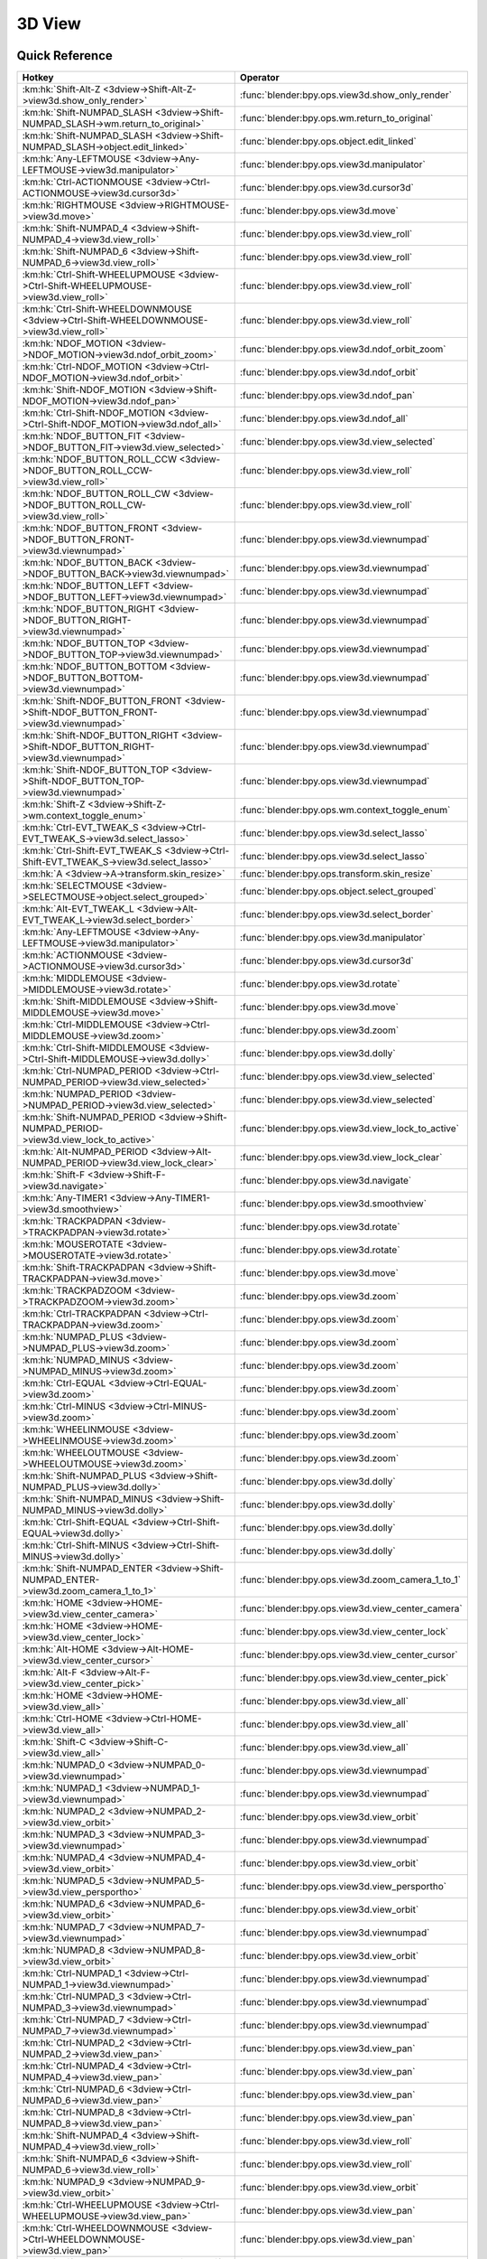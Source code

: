 *******
3D View
*******

.. km:module:: 3dview


---------------
Quick Reference
---------------

+-----------------------------------------------------------------------------------------+-----------------------------------------------------+
|Hotkey                                                                                   |Operator                                             |
+=========================================================================================+=====================================================+
|:km:hk:`Shift-Alt-Z <3dview->Shift-Alt-Z->view3d.show_only_render>`                      |:func:`blender:bpy.ops.view3d.show_only_render`      |
+-----------------------------------------------------------------------------------------+-----------------------------------------------------+
|:km:hk:`Shift-NUMPAD_SLASH <3dview->Shift-NUMPAD_SLASH->wm.return_to_original>`          |:func:`blender:bpy.ops.wm.return_to_original`        |
+-----------------------------------------------------------------------------------------+-----------------------------------------------------+
|:km:hk:`Shift-NUMPAD_SLASH <3dview->Shift-NUMPAD_SLASH->object.edit_linked>`             |:func:`blender:bpy.ops.object.edit_linked`           |
+-----------------------------------------------------------------------------------------+-----------------------------------------------------+
|:km:hk:`Any-LEFTMOUSE <3dview->Any-LEFTMOUSE->view3d.manipulator>`                       |:func:`blender:bpy.ops.view3d.manipulator`           |
+-----------------------------------------------------------------------------------------+-----------------------------------------------------+
|:km:hk:`Ctrl-ACTIONMOUSE <3dview->Ctrl-ACTIONMOUSE->view3d.cursor3d>`                    |:func:`blender:bpy.ops.view3d.cursor3d`              |
+-----------------------------------------------------------------------------------------+-----------------------------------------------------+
|:km:hk:`RIGHTMOUSE <3dview->RIGHTMOUSE->view3d.move>`                                    |:func:`blender:bpy.ops.view3d.move`                  |
+-----------------------------------------------------------------------------------------+-----------------------------------------------------+
|:km:hk:`Shift-NUMPAD_4 <3dview->Shift-NUMPAD_4->view3d.view_roll>`                       |:func:`blender:bpy.ops.view3d.view_roll`             |
+-----------------------------------------------------------------------------------------+-----------------------------------------------------+
|:km:hk:`Shift-NUMPAD_6 <3dview->Shift-NUMPAD_6->view3d.view_roll>`                       |:func:`blender:bpy.ops.view3d.view_roll`             |
+-----------------------------------------------------------------------------------------+-----------------------------------------------------+
|:km:hk:`Ctrl-Shift-WHEELUPMOUSE <3dview->Ctrl-Shift-WHEELUPMOUSE->view3d.view_roll>`     |:func:`blender:bpy.ops.view3d.view_roll`             |
+-----------------------------------------------------------------------------------------+-----------------------------------------------------+
|:km:hk:`Ctrl-Shift-WHEELDOWNMOUSE <3dview->Ctrl-Shift-WHEELDOWNMOUSE->view3d.view_roll>` |:func:`blender:bpy.ops.view3d.view_roll`             |
+-----------------------------------------------------------------------------------------+-----------------------------------------------------+
|:km:hk:`NDOF_MOTION <3dview->NDOF_MOTION->view3d.ndof_orbit_zoom>`                       |:func:`blender:bpy.ops.view3d.ndof_orbit_zoom`       |
+-----------------------------------------------------------------------------------------+-----------------------------------------------------+
|:km:hk:`Ctrl-NDOF_MOTION <3dview->Ctrl-NDOF_MOTION->view3d.ndof_orbit>`                  |:func:`blender:bpy.ops.view3d.ndof_orbit`            |
+-----------------------------------------------------------------------------------------+-----------------------------------------------------+
|:km:hk:`Shift-NDOF_MOTION <3dview->Shift-NDOF_MOTION->view3d.ndof_pan>`                  |:func:`blender:bpy.ops.view3d.ndof_pan`              |
+-----------------------------------------------------------------------------------------+-----------------------------------------------------+
|:km:hk:`Ctrl-Shift-NDOF_MOTION <3dview->Ctrl-Shift-NDOF_MOTION->view3d.ndof_all>`        |:func:`blender:bpy.ops.view3d.ndof_all`              |
+-----------------------------------------------------------------------------------------+-----------------------------------------------------+
|:km:hk:`NDOF_BUTTON_FIT <3dview->NDOF_BUTTON_FIT->view3d.view_selected>`                 |:func:`blender:bpy.ops.view3d.view_selected`         |
+-----------------------------------------------------------------------------------------+-----------------------------------------------------+
|:km:hk:`NDOF_BUTTON_ROLL_CCW <3dview->NDOF_BUTTON_ROLL_CCW->view3d.view_roll>`           |:func:`blender:bpy.ops.view3d.view_roll`             |
+-----------------------------------------------------------------------------------------+-----------------------------------------------------+
|:km:hk:`NDOF_BUTTON_ROLL_CW <3dview->NDOF_BUTTON_ROLL_CW->view3d.view_roll>`             |:func:`blender:bpy.ops.view3d.view_roll`             |
+-----------------------------------------------------------------------------------------+-----------------------------------------------------+
|:km:hk:`NDOF_BUTTON_FRONT <3dview->NDOF_BUTTON_FRONT->view3d.viewnumpad>`                |:func:`blender:bpy.ops.view3d.viewnumpad`            |
+-----------------------------------------------------------------------------------------+-----------------------------------------------------+
|:km:hk:`NDOF_BUTTON_BACK <3dview->NDOF_BUTTON_BACK->view3d.viewnumpad>`                  |:func:`blender:bpy.ops.view3d.viewnumpad`            |
+-----------------------------------------------------------------------------------------+-----------------------------------------------------+
|:km:hk:`NDOF_BUTTON_LEFT <3dview->NDOF_BUTTON_LEFT->view3d.viewnumpad>`                  |:func:`blender:bpy.ops.view3d.viewnumpad`            |
+-----------------------------------------------------------------------------------------+-----------------------------------------------------+
|:km:hk:`NDOF_BUTTON_RIGHT <3dview->NDOF_BUTTON_RIGHT->view3d.viewnumpad>`                |:func:`blender:bpy.ops.view3d.viewnumpad`            |
+-----------------------------------------------------------------------------------------+-----------------------------------------------------+
|:km:hk:`NDOF_BUTTON_TOP <3dview->NDOF_BUTTON_TOP->view3d.viewnumpad>`                    |:func:`blender:bpy.ops.view3d.viewnumpad`            |
+-----------------------------------------------------------------------------------------+-----------------------------------------------------+
|:km:hk:`NDOF_BUTTON_BOTTOM <3dview->NDOF_BUTTON_BOTTOM->view3d.viewnumpad>`              |:func:`blender:bpy.ops.view3d.viewnumpad`            |
+-----------------------------------------------------------------------------------------+-----------------------------------------------------+
|:km:hk:`Shift-NDOF_BUTTON_FRONT <3dview->Shift-NDOF_BUTTON_FRONT->view3d.viewnumpad>`    |:func:`blender:bpy.ops.view3d.viewnumpad`            |
+-----------------------------------------------------------------------------------------+-----------------------------------------------------+
|:km:hk:`Shift-NDOF_BUTTON_RIGHT <3dview->Shift-NDOF_BUTTON_RIGHT->view3d.viewnumpad>`    |:func:`blender:bpy.ops.view3d.viewnumpad`            |
+-----------------------------------------------------------------------------------------+-----------------------------------------------------+
|:km:hk:`Shift-NDOF_BUTTON_TOP <3dview->Shift-NDOF_BUTTON_TOP->view3d.viewnumpad>`        |:func:`blender:bpy.ops.view3d.viewnumpad`            |
+-----------------------------------------------------------------------------------------+-----------------------------------------------------+
|:km:hk:`Shift-Z <3dview->Shift-Z->wm.context_toggle_enum>`                               |:func:`blender:bpy.ops.wm.context_toggle_enum`       |
+-----------------------------------------------------------------------------------------+-----------------------------------------------------+
|:km:hk:`Ctrl-EVT_TWEAK_S <3dview->Ctrl-EVT_TWEAK_S->view3d.select_lasso>`                |:func:`blender:bpy.ops.view3d.select_lasso`          |
+-----------------------------------------------------------------------------------------+-----------------------------------------------------+
|:km:hk:`Ctrl-Shift-EVT_TWEAK_S <3dview->Ctrl-Shift-EVT_TWEAK_S->view3d.select_lasso>`    |:func:`blender:bpy.ops.view3d.select_lasso`          |
+-----------------------------------------------------------------------------------------+-----------------------------------------------------+
|:km:hk:`A <3dview->A->transform.skin_resize>`                                            |:func:`blender:bpy.ops.transform.skin_resize`        |
+-----------------------------------------------------------------------------------------+-----------------------------------------------------+
|:km:hk:`SELECTMOUSE <3dview->SELECTMOUSE->object.select_grouped>`                        |:func:`blender:bpy.ops.object.select_grouped`        |
+-----------------------------------------------------------------------------------------+-----------------------------------------------------+
|:km:hk:`Alt-EVT_TWEAK_L <3dview->Alt-EVT_TWEAK_L->view3d.select_border>`                 |:func:`blender:bpy.ops.view3d.select_border`         |
+-----------------------------------------------------------------------------------------+-----------------------------------------------------+
|:km:hk:`Any-LEFTMOUSE <3dview->Any-LEFTMOUSE->view3d.manipulator>`                       |:func:`blender:bpy.ops.view3d.manipulator`           |
+-----------------------------------------------------------------------------------------+-----------------------------------------------------+
|:km:hk:`ACTIONMOUSE <3dview->ACTIONMOUSE->view3d.cursor3d>`                              |:func:`blender:bpy.ops.view3d.cursor3d`              |
+-----------------------------------------------------------------------------------------+-----------------------------------------------------+
|:km:hk:`MIDDLEMOUSE <3dview->MIDDLEMOUSE->view3d.rotate>`                                |:func:`blender:bpy.ops.view3d.rotate`                |
+-----------------------------------------------------------------------------------------+-----------------------------------------------------+
|:km:hk:`Shift-MIDDLEMOUSE <3dview->Shift-MIDDLEMOUSE->view3d.move>`                      |:func:`blender:bpy.ops.view3d.move`                  |
+-----------------------------------------------------------------------------------------+-----------------------------------------------------+
|:km:hk:`Ctrl-MIDDLEMOUSE <3dview->Ctrl-MIDDLEMOUSE->view3d.zoom>`                        |:func:`blender:bpy.ops.view3d.zoom`                  |
+-----------------------------------------------------------------------------------------+-----------------------------------------------------+
|:km:hk:`Ctrl-Shift-MIDDLEMOUSE <3dview->Ctrl-Shift-MIDDLEMOUSE->view3d.dolly>`           |:func:`blender:bpy.ops.view3d.dolly`                 |
+-----------------------------------------------------------------------------------------+-----------------------------------------------------+
|:km:hk:`Ctrl-NUMPAD_PERIOD <3dview->Ctrl-NUMPAD_PERIOD->view3d.view_selected>`           |:func:`blender:bpy.ops.view3d.view_selected`         |
+-----------------------------------------------------------------------------------------+-----------------------------------------------------+
|:km:hk:`NUMPAD_PERIOD <3dview->NUMPAD_PERIOD->view3d.view_selected>`                     |:func:`blender:bpy.ops.view3d.view_selected`         |
+-----------------------------------------------------------------------------------------+-----------------------------------------------------+
|:km:hk:`Shift-NUMPAD_PERIOD <3dview->Shift-NUMPAD_PERIOD->view3d.view_lock_to_active>`   |:func:`blender:bpy.ops.view3d.view_lock_to_active`   |
+-----------------------------------------------------------------------------------------+-----------------------------------------------------+
|:km:hk:`Alt-NUMPAD_PERIOD <3dview->Alt-NUMPAD_PERIOD->view3d.view_lock_clear>`           |:func:`blender:bpy.ops.view3d.view_lock_clear`       |
+-----------------------------------------------------------------------------------------+-----------------------------------------------------+
|:km:hk:`Shift-F <3dview->Shift-F->view3d.navigate>`                                      |:func:`blender:bpy.ops.view3d.navigate`              |
+-----------------------------------------------------------------------------------------+-----------------------------------------------------+
|:km:hk:`Any-TIMER1 <3dview->Any-TIMER1->view3d.smoothview>`                              |:func:`blender:bpy.ops.view3d.smoothview`            |
+-----------------------------------------------------------------------------------------+-----------------------------------------------------+
|:km:hk:`TRACKPADPAN <3dview->TRACKPADPAN->view3d.rotate>`                                |:func:`blender:bpy.ops.view3d.rotate`                |
+-----------------------------------------------------------------------------------------+-----------------------------------------------------+
|:km:hk:`MOUSEROTATE <3dview->MOUSEROTATE->view3d.rotate>`                                |:func:`blender:bpy.ops.view3d.rotate`                |
+-----------------------------------------------------------------------------------------+-----------------------------------------------------+
|:km:hk:`Shift-TRACKPADPAN <3dview->Shift-TRACKPADPAN->view3d.move>`                      |:func:`blender:bpy.ops.view3d.move`                  |
+-----------------------------------------------------------------------------------------+-----------------------------------------------------+
|:km:hk:`TRACKPADZOOM <3dview->TRACKPADZOOM->view3d.zoom>`                                |:func:`blender:bpy.ops.view3d.zoom`                  |
+-----------------------------------------------------------------------------------------+-----------------------------------------------------+
|:km:hk:`Ctrl-TRACKPADPAN <3dview->Ctrl-TRACKPADPAN->view3d.zoom>`                        |:func:`blender:bpy.ops.view3d.zoom`                  |
+-----------------------------------------------------------------------------------------+-----------------------------------------------------+
|:km:hk:`NUMPAD_PLUS <3dview->NUMPAD_PLUS->view3d.zoom>`                                  |:func:`blender:bpy.ops.view3d.zoom`                  |
+-----------------------------------------------------------------------------------------+-----------------------------------------------------+
|:km:hk:`NUMPAD_MINUS <3dview->NUMPAD_MINUS->view3d.zoom>`                                |:func:`blender:bpy.ops.view3d.zoom`                  |
+-----------------------------------------------------------------------------------------+-----------------------------------------------------+
|:km:hk:`Ctrl-EQUAL <3dview->Ctrl-EQUAL->view3d.zoom>`                                    |:func:`blender:bpy.ops.view3d.zoom`                  |
+-----------------------------------------------------------------------------------------+-----------------------------------------------------+
|:km:hk:`Ctrl-MINUS <3dview->Ctrl-MINUS->view3d.zoom>`                                    |:func:`blender:bpy.ops.view3d.zoom`                  |
+-----------------------------------------------------------------------------------------+-----------------------------------------------------+
|:km:hk:`WHEELINMOUSE <3dview->WHEELINMOUSE->view3d.zoom>`                                |:func:`blender:bpy.ops.view3d.zoom`                  |
+-----------------------------------------------------------------------------------------+-----------------------------------------------------+
|:km:hk:`WHEELOUTMOUSE <3dview->WHEELOUTMOUSE->view3d.zoom>`                              |:func:`blender:bpy.ops.view3d.zoom`                  |
+-----------------------------------------------------------------------------------------+-----------------------------------------------------+
|:km:hk:`Shift-NUMPAD_PLUS <3dview->Shift-NUMPAD_PLUS->view3d.dolly>`                     |:func:`blender:bpy.ops.view3d.dolly`                 |
+-----------------------------------------------------------------------------------------+-----------------------------------------------------+
|:km:hk:`Shift-NUMPAD_MINUS <3dview->Shift-NUMPAD_MINUS->view3d.dolly>`                   |:func:`blender:bpy.ops.view3d.dolly`                 |
+-----------------------------------------------------------------------------------------+-----------------------------------------------------+
|:km:hk:`Ctrl-Shift-EQUAL <3dview->Ctrl-Shift-EQUAL->view3d.dolly>`                       |:func:`blender:bpy.ops.view3d.dolly`                 |
+-----------------------------------------------------------------------------------------+-----------------------------------------------------+
|:km:hk:`Ctrl-Shift-MINUS <3dview->Ctrl-Shift-MINUS->view3d.dolly>`                       |:func:`blender:bpy.ops.view3d.dolly`                 |
+-----------------------------------------------------------------------------------------+-----------------------------------------------------+
|:km:hk:`Shift-NUMPAD_ENTER <3dview->Shift-NUMPAD_ENTER->view3d.zoom_camera_1_to_1>`      |:func:`blender:bpy.ops.view3d.zoom_camera_1_to_1`    |
+-----------------------------------------------------------------------------------------+-----------------------------------------------------+
|:km:hk:`HOME <3dview->HOME->view3d.view_center_camera>`                                  |:func:`blender:bpy.ops.view3d.view_center_camera`    |
+-----------------------------------------------------------------------------------------+-----------------------------------------------------+
|:km:hk:`HOME <3dview->HOME->view3d.view_center_lock>`                                    |:func:`blender:bpy.ops.view3d.view_center_lock`      |
+-----------------------------------------------------------------------------------------+-----------------------------------------------------+
|:km:hk:`Alt-HOME <3dview->Alt-HOME->view3d.view_center_cursor>`                          |:func:`blender:bpy.ops.view3d.view_center_cursor`    |
+-----------------------------------------------------------------------------------------+-----------------------------------------------------+
|:km:hk:`Alt-F <3dview->Alt-F->view3d.view_center_pick>`                                  |:func:`blender:bpy.ops.view3d.view_center_pick`      |
+-----------------------------------------------------------------------------------------+-----------------------------------------------------+
|:km:hk:`HOME <3dview->HOME->view3d.view_all>`                                            |:func:`blender:bpy.ops.view3d.view_all`              |
+-----------------------------------------------------------------------------------------+-----------------------------------------------------+
|:km:hk:`Ctrl-HOME <3dview->Ctrl-HOME->view3d.view_all>`                                  |:func:`blender:bpy.ops.view3d.view_all`              |
+-----------------------------------------------------------------------------------------+-----------------------------------------------------+
|:km:hk:`Shift-C <3dview->Shift-C->view3d.view_all>`                                      |:func:`blender:bpy.ops.view3d.view_all`              |
+-----------------------------------------------------------------------------------------+-----------------------------------------------------+
|:km:hk:`NUMPAD_0 <3dview->NUMPAD_0->view3d.viewnumpad>`                                  |:func:`blender:bpy.ops.view3d.viewnumpad`            |
+-----------------------------------------------------------------------------------------+-----------------------------------------------------+
|:km:hk:`NUMPAD_1 <3dview->NUMPAD_1->view3d.viewnumpad>`                                  |:func:`blender:bpy.ops.view3d.viewnumpad`            |
+-----------------------------------------------------------------------------------------+-----------------------------------------------------+
|:km:hk:`NUMPAD_2 <3dview->NUMPAD_2->view3d.view_orbit>`                                  |:func:`blender:bpy.ops.view3d.view_orbit`            |
+-----------------------------------------------------------------------------------------+-----------------------------------------------------+
|:km:hk:`NUMPAD_3 <3dview->NUMPAD_3->view3d.viewnumpad>`                                  |:func:`blender:bpy.ops.view3d.viewnumpad`            |
+-----------------------------------------------------------------------------------------+-----------------------------------------------------+
|:km:hk:`NUMPAD_4 <3dview->NUMPAD_4->view3d.view_orbit>`                                  |:func:`blender:bpy.ops.view3d.view_orbit`            |
+-----------------------------------------------------------------------------------------+-----------------------------------------------------+
|:km:hk:`NUMPAD_5 <3dview->NUMPAD_5->view3d.view_persportho>`                             |:func:`blender:bpy.ops.view3d.view_persportho`       |
+-----------------------------------------------------------------------------------------+-----------------------------------------------------+
|:km:hk:`NUMPAD_6 <3dview->NUMPAD_6->view3d.view_orbit>`                                  |:func:`blender:bpy.ops.view3d.view_orbit`            |
+-----------------------------------------------------------------------------------------+-----------------------------------------------------+
|:km:hk:`NUMPAD_7 <3dview->NUMPAD_7->view3d.viewnumpad>`                                  |:func:`blender:bpy.ops.view3d.viewnumpad`            |
+-----------------------------------------------------------------------------------------+-----------------------------------------------------+
|:km:hk:`NUMPAD_8 <3dview->NUMPAD_8->view3d.view_orbit>`                                  |:func:`blender:bpy.ops.view3d.view_orbit`            |
+-----------------------------------------------------------------------------------------+-----------------------------------------------------+
|:km:hk:`Ctrl-NUMPAD_1 <3dview->Ctrl-NUMPAD_1->view3d.viewnumpad>`                        |:func:`blender:bpy.ops.view3d.viewnumpad`            |
+-----------------------------------------------------------------------------------------+-----------------------------------------------------+
|:km:hk:`Ctrl-NUMPAD_3 <3dview->Ctrl-NUMPAD_3->view3d.viewnumpad>`                        |:func:`blender:bpy.ops.view3d.viewnumpad`            |
+-----------------------------------------------------------------------------------------+-----------------------------------------------------+
|:km:hk:`Ctrl-NUMPAD_7 <3dview->Ctrl-NUMPAD_7->view3d.viewnumpad>`                        |:func:`blender:bpy.ops.view3d.viewnumpad`            |
+-----------------------------------------------------------------------------------------+-----------------------------------------------------+
|:km:hk:`Ctrl-NUMPAD_2 <3dview->Ctrl-NUMPAD_2->view3d.view_pan>`                          |:func:`blender:bpy.ops.view3d.view_pan`              |
+-----------------------------------------------------------------------------------------+-----------------------------------------------------+
|:km:hk:`Ctrl-NUMPAD_4 <3dview->Ctrl-NUMPAD_4->view3d.view_pan>`                          |:func:`blender:bpy.ops.view3d.view_pan`              |
+-----------------------------------------------------------------------------------------+-----------------------------------------------------+
|:km:hk:`Ctrl-NUMPAD_6 <3dview->Ctrl-NUMPAD_6->view3d.view_pan>`                          |:func:`blender:bpy.ops.view3d.view_pan`              |
+-----------------------------------------------------------------------------------------+-----------------------------------------------------+
|:km:hk:`Ctrl-NUMPAD_8 <3dview->Ctrl-NUMPAD_8->view3d.view_pan>`                          |:func:`blender:bpy.ops.view3d.view_pan`              |
+-----------------------------------------------------------------------------------------+-----------------------------------------------------+
|:km:hk:`Shift-NUMPAD_4 <3dview->Shift-NUMPAD_4->view3d.view_roll>`                       |:func:`blender:bpy.ops.view3d.view_roll`             |
+-----------------------------------------------------------------------------------------+-----------------------------------------------------+
|:km:hk:`Shift-NUMPAD_6 <3dview->Shift-NUMPAD_6->view3d.view_roll>`                       |:func:`blender:bpy.ops.view3d.view_roll`             |
+-----------------------------------------------------------------------------------------+-----------------------------------------------------+
|:km:hk:`NUMPAD_9 <3dview->NUMPAD_9->view3d.view_orbit>`                                  |:func:`blender:bpy.ops.view3d.view_orbit`            |
+-----------------------------------------------------------------------------------------+-----------------------------------------------------+
|:km:hk:`Ctrl-WHEELUPMOUSE <3dview->Ctrl-WHEELUPMOUSE->view3d.view_pan>`                  |:func:`blender:bpy.ops.view3d.view_pan`              |
+-----------------------------------------------------------------------------------------+-----------------------------------------------------+
|:km:hk:`Ctrl-WHEELDOWNMOUSE <3dview->Ctrl-WHEELDOWNMOUSE->view3d.view_pan>`              |:func:`blender:bpy.ops.view3d.view_pan`              |
+-----------------------------------------------------------------------------------------+-----------------------------------------------------+
|:km:hk:`Shift-WHEELUPMOUSE <3dview->Shift-WHEELUPMOUSE->view3d.view_pan>`                |:func:`blender:bpy.ops.view3d.view_pan`              |
+-----------------------------------------------------------------------------------------+-----------------------------------------------------+
|:km:hk:`Shift-WHEELDOWNMOUSE <3dview->Shift-WHEELDOWNMOUSE->view3d.view_pan>`            |:func:`blender:bpy.ops.view3d.view_pan`              |
+-----------------------------------------------------------------------------------------+-----------------------------------------------------+
|:km:hk:`Ctrl-Alt-WHEELUPMOUSE <3dview->Ctrl-Alt-WHEELUPMOUSE->view3d.view_orbit>`        |:func:`blender:bpy.ops.view3d.view_orbit`            |
+-----------------------------------------------------------------------------------------+-----------------------------------------------------+
|:km:hk:`Ctrl-Alt-WHEELDOWNMOUSE <3dview->Ctrl-Alt-WHEELDOWNMOUSE->view3d.view_orbit>`    |:func:`blender:bpy.ops.view3d.view_orbit`            |
+-----------------------------------------------------------------------------------------+-----------------------------------------------------+
|:km:hk:`Shift-Alt-WHEELUPMOUSE <3dview->Shift-Alt-WHEELUPMOUSE->view3d.view_orbit>`      |:func:`blender:bpy.ops.view3d.view_orbit`            |
+-----------------------------------------------------------------------------------------+-----------------------------------------------------+
|:km:hk:`Shift-Alt-WHEELDOWNMOUSE <3dview->Shift-Alt-WHEELDOWNMOUSE->view3d.view_orbit>`  |:func:`blender:bpy.ops.view3d.view_orbit`            |
+-----------------------------------------------------------------------------------------+-----------------------------------------------------+
|:km:hk:`Ctrl-Shift-WHEELUPMOUSE <3dview->Ctrl-Shift-WHEELUPMOUSE->view3d.view_roll>`     |:func:`blender:bpy.ops.view3d.view_roll`             |
+-----------------------------------------------------------------------------------------+-----------------------------------------------------+
|:km:hk:`Ctrl-Shift-WHEELDOWNMOUSE <3dview->Ctrl-Shift-WHEELDOWNMOUSE->view3d.view_roll>` |:func:`blender:bpy.ops.view3d.view_roll`             |
+-----------------------------------------------------------------------------------------+-----------------------------------------------------+
|:km:hk:`Shift-NUMPAD_1 <3dview->Shift-NUMPAD_1->view3d.viewnumpad>`                      |:func:`blender:bpy.ops.view3d.viewnumpad`            |
+-----------------------------------------------------------------------------------------+-----------------------------------------------------+
|:km:hk:`Shift-NUMPAD_3 <3dview->Shift-NUMPAD_3->view3d.viewnumpad>`                      |:func:`blender:bpy.ops.view3d.viewnumpad`            |
+-----------------------------------------------------------------------------------------+-----------------------------------------------------+
|:km:hk:`Shift-NUMPAD_7 <3dview->Shift-NUMPAD_7->view3d.viewnumpad>`                      |:func:`blender:bpy.ops.view3d.viewnumpad`            |
+-----------------------------------------------------------------------------------------+-----------------------------------------------------+
|:km:hk:`Ctrl-Shift-NUMPAD_1 <3dview->Ctrl-Shift-NUMPAD_1->view3d.viewnumpad>`            |:func:`blender:bpy.ops.view3d.viewnumpad`            |
+-----------------------------------------------------------------------------------------+-----------------------------------------------------+
|:km:hk:`Ctrl-Shift-NUMPAD_3 <3dview->Ctrl-Shift-NUMPAD_3->view3d.viewnumpad>`            |:func:`blender:bpy.ops.view3d.viewnumpad`            |
+-----------------------------------------------------------------------------------------+-----------------------------------------------------+
|:km:hk:`Ctrl-Shift-NUMPAD_7 <3dview->Ctrl-Shift-NUMPAD_7->view3d.viewnumpad>`            |:func:`blender:bpy.ops.view3d.viewnumpad`            |
+-----------------------------------------------------------------------------------------+-----------------------------------------------------+
|:km:hk:`NUMPAD_SLASH <3dview->NUMPAD_SLASH->view3d.localview>`                           |:func:`blender:bpy.ops.view3d.localview`             |
+-----------------------------------------------------------------------------------------+-----------------------------------------------------+
|:km:hk:`NDOF_MOTION <3dview->NDOF_MOTION->view3d.ndof_orbit_zoom>`                       |:func:`blender:bpy.ops.view3d.ndof_orbit_zoom`       |
+-----------------------------------------------------------------------------------------+-----------------------------------------------------+
|:km:hk:`Ctrl-NDOF_MOTION <3dview->Ctrl-NDOF_MOTION->view3d.ndof_orbit>`                  |:func:`blender:bpy.ops.view3d.ndof_orbit`            |
+-----------------------------------------------------------------------------------------+-----------------------------------------------------+
|:km:hk:`Shift-NDOF_MOTION <3dview->Shift-NDOF_MOTION->view3d.ndof_pan>`                  |:func:`blender:bpy.ops.view3d.ndof_pan`              |
+-----------------------------------------------------------------------------------------+-----------------------------------------------------+
|:km:hk:`Ctrl-Shift-NDOF_MOTION <3dview->Ctrl-Shift-NDOF_MOTION->view3d.ndof_all>`        |:func:`blender:bpy.ops.view3d.ndof_all`              |
+-----------------------------------------------------------------------------------------+-----------------------------------------------------+
|:km:hk:`NDOF_BUTTON_FIT <3dview->NDOF_BUTTON_FIT->view3d.view_selected>`                 |:func:`blender:bpy.ops.view3d.view_selected`         |
+-----------------------------------------------------------------------------------------+-----------------------------------------------------+
|:km:hk:`NDOF_BUTTON_ROLL_CCW <3dview->NDOF_BUTTON_ROLL_CCW->view3d.view_roll>`           |:func:`blender:bpy.ops.view3d.view_roll`             |
+-----------------------------------------------------------------------------------------+-----------------------------------------------------+
|:km:hk:`NDOF_BUTTON_ROLL_CCW <3dview->NDOF_BUTTON_ROLL_CCW->view3d.view_roll>`           |:func:`blender:bpy.ops.view3d.view_roll`             |
+-----------------------------------------------------------------------------------------+-----------------------------------------------------+
|:km:hk:`NDOF_BUTTON_FRONT <3dview->NDOF_BUTTON_FRONT->view3d.viewnumpad>`                |:func:`blender:bpy.ops.view3d.viewnumpad`            |
+-----------------------------------------------------------------------------------------+-----------------------------------------------------+
|:km:hk:`NDOF_BUTTON_BACK <3dview->NDOF_BUTTON_BACK->view3d.viewnumpad>`                  |:func:`blender:bpy.ops.view3d.viewnumpad`            |
+-----------------------------------------------------------------------------------------+-----------------------------------------------------+
|:km:hk:`NDOF_BUTTON_LEFT <3dview->NDOF_BUTTON_LEFT->view3d.viewnumpad>`                  |:func:`blender:bpy.ops.view3d.viewnumpad`            |
+-----------------------------------------------------------------------------------------+-----------------------------------------------------+
|:km:hk:`NDOF_BUTTON_RIGHT <3dview->NDOF_BUTTON_RIGHT->view3d.viewnumpad>`                |:func:`blender:bpy.ops.view3d.viewnumpad`            |
+-----------------------------------------------------------------------------------------+-----------------------------------------------------+
|:km:hk:`NDOF_BUTTON_TOP <3dview->NDOF_BUTTON_TOP->view3d.viewnumpad>`                    |:func:`blender:bpy.ops.view3d.viewnumpad`            |
+-----------------------------------------------------------------------------------------+-----------------------------------------------------+
|:km:hk:`NDOF_BUTTON_BOTTOM <3dview->NDOF_BUTTON_BOTTOM->view3d.viewnumpad>`              |:func:`blender:bpy.ops.view3d.viewnumpad`            |
+-----------------------------------------------------------------------------------------+-----------------------------------------------------+
|:km:hk:`Shift-NDOF_BUTTON_FRONT <3dview->Shift-NDOF_BUTTON_FRONT->view3d.viewnumpad>`    |:func:`blender:bpy.ops.view3d.viewnumpad`            |
+-----------------------------------------------------------------------------------------+-----------------------------------------------------+
|:km:hk:`Shift-NDOF_BUTTON_RIGHT <3dview->Shift-NDOF_BUTTON_RIGHT->view3d.viewnumpad>`    |:func:`blender:bpy.ops.view3d.viewnumpad`            |
+-----------------------------------------------------------------------------------------+-----------------------------------------------------+
|:km:hk:`Shift-NDOF_BUTTON_TOP <3dview->Shift-NDOF_BUTTON_TOP->view3d.viewnumpad>`        |:func:`blender:bpy.ops.view3d.viewnumpad`            |
+-----------------------------------------------------------------------------------------+-----------------------------------------------------+
|:km:hk:`ACCENT_GRAVE <3dview->ACCENT_GRAVE->view3d.layers>`                              |:func:`blender:bpy.ops.view3d.layers`                |
+-----------------------------------------------------------------------------------------+-----------------------------------------------------+
|:km:hk:`Any-1 <3dview->Any-1->view3d.layers>`                                            |:func:`blender:bpy.ops.view3d.layers`                |
+-----------------------------------------------------------------------------------------+-----------------------------------------------------+
|:km:hk:`Any-2 <3dview->Any-2->view3d.layers>`                                            |:func:`blender:bpy.ops.view3d.layers`                |
+-----------------------------------------------------------------------------------------+-----------------------------------------------------+
|:km:hk:`Any-3 <3dview->Any-3->view3d.layers>`                                            |:func:`blender:bpy.ops.view3d.layers`                |
+-----------------------------------------------------------------------------------------+-----------------------------------------------------+
|:km:hk:`Any-4 <3dview->Any-4->view3d.layers>`                                            |:func:`blender:bpy.ops.view3d.layers`                |
+-----------------------------------------------------------------------------------------+-----------------------------------------------------+
|:km:hk:`Any-5 <3dview->Any-5->view3d.layers>`                                            |:func:`blender:bpy.ops.view3d.layers`                |
+-----------------------------------------------------------------------------------------+-----------------------------------------------------+
|:km:hk:`Any-6 <3dview->Any-6->view3d.layers>`                                            |:func:`blender:bpy.ops.view3d.layers`                |
+-----------------------------------------------------------------------------------------+-----------------------------------------------------+
|:km:hk:`Any-7 <3dview->Any-7->view3d.layers>`                                            |:func:`blender:bpy.ops.view3d.layers`                |
+-----------------------------------------------------------------------------------------+-----------------------------------------------------+
|:km:hk:`Any-8 <3dview->Any-8->view3d.layers>`                                            |:func:`blender:bpy.ops.view3d.layers`                |
+-----------------------------------------------------------------------------------------+-----------------------------------------------------+
|:km:hk:`Any-9 <3dview->Any-9->view3d.layers>`                                            |:func:`blender:bpy.ops.view3d.layers`                |
+-----------------------------------------------------------------------------------------+-----------------------------------------------------+
|:km:hk:`Any-0 <3dview->Any-0->view3d.layers>`                                            |:func:`blender:bpy.ops.view3d.layers`                |
+-----------------------------------------------------------------------------------------+-----------------------------------------------------+
|:km:hk:`Z <3dview->Z->wm.context_toggle_enum>`                                           |:func:`blender:bpy.ops.wm.context_toggle_enum`       |
+-----------------------------------------------------------------------------------------+-----------------------------------------------------+
|:km:hk:`Alt-Z <3dview->Alt-Z->wm.context_toggle_enum>`                                   |:func:`blender:bpy.ops.wm.context_toggle_enum`       |
+-----------------------------------------------------------------------------------------+-----------------------------------------------------+
|:km:hk:`Shift-Z <3dview->Shift-Z->view3d.toggle_render>`                                 |:func:`blender:bpy.ops.view3d.toggle_render`         |
+-----------------------------------------------------------------------------------------+-----------------------------------------------------+
|:km:hk:`SELECTMOUSE <3dview->SELECTMOUSE->view3d.select>`                                |:func:`blender:bpy.ops.view3d.select`                |
+-----------------------------------------------------------------------------------------+-----------------------------------------------------+
|:km:hk:`Shift-SELECTMOUSE <3dview->Shift-SELECTMOUSE->view3d.select>`                    |:func:`blender:bpy.ops.view3d.select`                |
+-----------------------------------------------------------------------------------------+-----------------------------------------------------+
|:km:hk:`Ctrl-SELECTMOUSE <3dview->Ctrl-SELECTMOUSE->view3d.select>`                      |:func:`blender:bpy.ops.view3d.select`                |
+-----------------------------------------------------------------------------------------+-----------------------------------------------------+
|:km:hk:`Alt-SELECTMOUSE <3dview->Alt-SELECTMOUSE->view3d.select>`                        |:func:`blender:bpy.ops.view3d.select`                |
+-----------------------------------------------------------------------------------------+-----------------------------------------------------+
|:km:hk:`Ctrl-Shift-SELECTMOUSE <3dview->Ctrl-Shift-SELECTMOUSE->view3d.select>`          |:func:`blender:bpy.ops.view3d.select`                |
+-----------------------------------------------------------------------------------------+-----------------------------------------------------+
|:km:hk:`Ctrl-Alt-SELECTMOUSE <3dview->Ctrl-Alt-SELECTMOUSE->view3d.select>`              |:func:`blender:bpy.ops.view3d.select`                |
+-----------------------------------------------------------------------------------------+-----------------------------------------------------+
|:km:hk:`Shift-Alt-SELECTMOUSE <3dview->Shift-Alt-SELECTMOUSE->view3d.select>`            |:func:`blender:bpy.ops.view3d.select`                |
+-----------------------------------------------------------------------------------------+-----------------------------------------------------+
|:km:hk:`Ctrl-Shift-Alt-SELECTMOUSE <3dview->Ctrl-Shift-Alt-SELECTMOUSE->view3d.select>`  |:func:`blender:bpy.ops.view3d.select`                |
+-----------------------------------------------------------------------------------------+-----------------------------------------------------+
|:km:hk:`B <3dview->B->view3d.select_border>`                                             |:func:`blender:bpy.ops.view3d.select_border`         |
+-----------------------------------------------------------------------------------------+-----------------------------------------------------+
|:km:hk:`Ctrl-EVT_TWEAK_A <3dview->Ctrl-EVT_TWEAK_A->view3d.select_lasso>`                |:func:`blender:bpy.ops.view3d.select_lasso`          |
+-----------------------------------------------------------------------------------------+-----------------------------------------------------+
|:km:hk:`Ctrl-Shift-EVT_TWEAK_A <3dview->Ctrl-Shift-EVT_TWEAK_A->view3d.select_lasso>`    |:func:`blender:bpy.ops.view3d.select_lasso`          |
+-----------------------------------------------------------------------------------------+-----------------------------------------------------+
|:km:hk:`C <3dview->C->view3d.select_circle>`                                             |:func:`blender:bpy.ops.view3d.select_circle`         |
+-----------------------------------------------------------------------------------------+-----------------------------------------------------+
|:km:hk:`Alt-B <3dview->Alt-B->view3d.clip_border>`                                       |:func:`blender:bpy.ops.view3d.clip_border`           |
+-----------------------------------------------------------------------------------------+-----------------------------------------------------+
|:km:hk:`Shift-B <3dview->Shift-B->view3d.zoom_border>`                                   |:func:`blender:bpy.ops.view3d.zoom_border`           |
+-----------------------------------------------------------------------------------------+-----------------------------------------------------+
|:km:hk:`Shift-B <3dview->Shift-B->view3d.render_border>`                                 |:func:`blender:bpy.ops.view3d.render_border`         |
+-----------------------------------------------------------------------------------------+-----------------------------------------------------+
|:km:hk:`Ctrl-B <3dview->Ctrl-B->view3d.render_border>`                                   |:func:`blender:bpy.ops.view3d.render_border`         |
+-----------------------------------------------------------------------------------------+-----------------------------------------------------+
|:km:hk:`Ctrl-Alt-B <3dview->Ctrl-Alt-B->view3d.clear_render_border>`                     |:func:`blender:bpy.ops.view3d.clear_render_border`   |
+-----------------------------------------------------------------------------------------+-----------------------------------------------------+
|:km:hk:`Ctrl-Alt-NUMPAD_0 <3dview->Ctrl-Alt-NUMPAD_0->view3d.camera_to_view>`            |:func:`blender:bpy.ops.view3d.camera_to_view`        |
+-----------------------------------------------------------------------------------------+-----------------------------------------------------+
|:km:hk:`Ctrl-NUMPAD_0 <3dview->Ctrl-NUMPAD_0->view3d.object_as_camera>`                  |:func:`blender:bpy.ops.view3d.object_as_camera`      |
+-----------------------------------------------------------------------------------------+-----------------------------------------------------+
|:km:hk:`Shift-S <3dview->Shift-S->wm.call_menu>`                                         |:func:`blender:bpy.ops.wm.call_menu`                 |
+-----------------------------------------------------------------------------------------+-----------------------------------------------------+
|:km:hk:`Ctrl-C <3dview->Ctrl-C->view3d.copybuffer>`                                      |:func:`blender:bpy.ops.view3d.copybuffer`            |
+-----------------------------------------------------------------------------------------+-----------------------------------------------------+
|:km:hk:`Ctrl-V <3dview->Ctrl-V->view3d.pastebuffer>`                                     |:func:`blender:bpy.ops.view3d.pastebuffer`           |
+-----------------------------------------------------------------------------------------+-----------------------------------------------------+
|:km:hk:`, <3dview->,->wm.context_set_enum>`                                              |:func:`blender:bpy.ops.wm.context_set_enum`          |
+-----------------------------------------------------------------------------------------+-----------------------------------------------------+
|:km:hk:`Ctrl-, <3dview->Ctrl-,->wm.context_set_enum>`                                    |:func:`blender:bpy.ops.wm.context_set_enum`          |
+-----------------------------------------------------------------------------------------+-----------------------------------------------------+
|:km:hk:`Alt-, <3dview->Alt-,->wm.context_toggle>`                                        |:func:`blender:bpy.ops.wm.context_toggle`            |
+-----------------------------------------------------------------------------------------+-----------------------------------------------------+
|:km:hk:`Ctrl-SPACE <3dview->Ctrl-SPACE->wm.context_toggle>`                              |:func:`blender:bpy.ops.wm.context_toggle`            |
+-----------------------------------------------------------------------------------------+-----------------------------------------------------+
|:km:hk:`. <3dview->.->wm.context_set_enum>`                                              |:func:`blender:bpy.ops.wm.context_set_enum`          |
+-----------------------------------------------------------------------------------------+-----------------------------------------------------+
|:km:hk:`Ctrl-. <3dview->Ctrl-.->wm.context_set_enum>`                                    |:func:`blender:bpy.ops.wm.context_set_enum`          |
+-----------------------------------------------------------------------------------------+-----------------------------------------------------+
|:km:hk:`Alt-. <3dview->Alt-.->wm.context_set_enum>`                                      |:func:`blender:bpy.ops.wm.context_set_enum`          |
+-----------------------------------------------------------------------------------------+-----------------------------------------------------+
|:km:hk:`G <3dview->G->transform.translate>`                                              |:func:`blender:bpy.ops.transform.translate`          |
+-----------------------------------------------------------------------------------------+-----------------------------------------------------+
|:km:hk:`EVT_TWEAK_S <3dview->EVT_TWEAK_S->transform.translate>`                          |:func:`blender:bpy.ops.transform.translate`          |
+-----------------------------------------------------------------------------------------+-----------------------------------------------------+
|:km:hk:`R <3dview->R->transform.rotate>`                                                 |:func:`blender:bpy.ops.transform.rotate`             |
+-----------------------------------------------------------------------------------------+-----------------------------------------------------+
|:km:hk:`S <3dview->S->transform.resize>`                                                 |:func:`blender:bpy.ops.transform.resize`             |
+-----------------------------------------------------------------------------------------+-----------------------------------------------------+
|:km:hk:`Shift-W <3dview->Shift-W->transform.bend>`                                       |:func:`blender:bpy.ops.transform.bend`               |
+-----------------------------------------------------------------------------------------+-----------------------------------------------------+
|:km:hk:`Shift-Alt-S <3dview->Shift-Alt-S->transform.tosphere>`                           |:func:`blender:bpy.ops.transform.tosphere`           |
+-----------------------------------------------------------------------------------------+-----------------------------------------------------+
|:km:hk:`Ctrl-Shift-Alt-S <3dview->Ctrl-Shift-Alt-S->transform.shear>`                    |:func:`blender:bpy.ops.transform.shear`              |
+-----------------------------------------------------------------------------------------+-----------------------------------------------------+
|:km:hk:`Alt-SPACE <3dview->Alt-SPACE->transform.select_orientation>`                     |:func:`blender:bpy.ops.transform.select_orientation` |
+-----------------------------------------------------------------------------------------+-----------------------------------------------------+
|:km:hk:`Ctrl-Alt-SPACE <3dview->Ctrl-Alt-SPACE->transform.create_orientation>`           |:func:`blender:bpy.ops.transform.create_orientation` |
+-----------------------------------------------------------------------------------------+-----------------------------------------------------+
|:km:hk:`Ctrl-M <3dview->Ctrl-M->transform.mirror>`                                       |:func:`blender:bpy.ops.transform.mirror`             |
+-----------------------------------------------------------------------------------------+-----------------------------------------------------+
|:km:hk:`Shift-Tab <3dview->Shift-Tab->wm.context_toggle>`                                |:func:`blender:bpy.ops.wm.context_toggle`            |
+-----------------------------------------------------------------------------------------+-----------------------------------------------------+
|:km:hk:`Ctrl-Shift-Tab <3dview->Ctrl-Shift-Tab->wm.context_menu_enum>`                   |:func:`blender:bpy.ops.wm.context_menu_enum`         |
+-----------------------------------------------------------------------------------------+-----------------------------------------------------+
|:km:hk:`Shift-T <3dview->Shift-T->transform.translate>`                                  |:func:`blender:bpy.ops.transform.translate`          |
+-----------------------------------------------------------------------------------------+-----------------------------------------------------+
|:km:hk:`Shift-Alt-T <3dview->Shift-Alt-T->transform.resize>`                             |:func:`blender:bpy.ops.transform.resize`             |
+-----------------------------------------------------------------------------------------+-----------------------------------------------------+
|:km:hk:`Ctrl-A <3dview->Ctrl-A->transform.skin_resize>`                                  |:func:`blender:bpy.ops.transform.skin_resize`        |
+-----------------------------------------------------------------------------------------+-----------------------------------------------------+


------------------
Detailed Reference
------------------

.. km:hotkeyi:: Shift-Alt-Z -> view3d.show_only_render

   VIEW3D_OT_show_only_render

   
.. km:hotkeyi:: Shift-NUMPAD_SLASH -> wm.return_to_original

   WM_OT_return_to_original

   
.. km:hotkeyi:: Shift-NUMPAD_SLASH -> object.edit_linked

   OBJECT_OT_edit_linked

   
.. km:hotkey:: Any-LEFTMOUSE -> view3d.manipulator

   3D Manipulator

   bpy.ops.view3d.manipulator(constraint_axis=(False, False, False), constraint_orientation='GLOBAL', release_confirm=False)
   
   
   +-------------------+--------+
   |Properties:        |Values: |
   +===================+========+
   |Confirm on Release |True    |
   +-------------------+--------+
   
   
.. km:hotkey:: Ctrl-ACTIONMOUSE -> view3d.cursor3d

   Set 3D Cursor

   bpy.ops.view3d.cursor3d()
   
   
.. km:hotkey:: RIGHTMOUSE -> view3d.move

   Move View

   bpy.ops.view3d.move()
   
   
.. km:hotkey:: Shift-NUMPAD_4 -> view3d.view_roll

   View Roll

   bpy.ops.view3d.view_roll(angle=0, type='ANGLE')
   
   
   +------------+--------------------+
   |Properties: |Values:             |
   +============+====================+
   |Roll        |-0.2617993950843811 |
   +------------+--------------------+
   
   
.. km:hotkey:: Shift-NUMPAD_6 -> view3d.view_roll

   View Roll

   bpy.ops.view3d.view_roll(angle=0, type='ANGLE')
   
   
   +------------+-------------------+
   |Properties: |Values:            |
   +============+===================+
   |Roll        |0.2617993950843811 |
   +------------+-------------------+
   
   
.. km:hotkey:: Ctrl-Shift-WHEELUPMOUSE -> view3d.view_roll

   View Roll

   bpy.ops.view3d.view_roll(angle=0, type='ANGLE')
   
   
   +------------+--------------------+
   |Properties: |Values:             |
   +============+====================+
   |Roll        |-0.2617993950843811 |
   +------------+--------------------+
   
   
.. km:hotkey:: Ctrl-Shift-WHEELDOWNMOUSE -> view3d.view_roll

   View Roll

   bpy.ops.view3d.view_roll(angle=0, type='ANGLE')
   
   
   +------------+-------------------+
   |Properties: |Values:            |
   +============+===================+
   |Roll        |0.2617993950843811 |
   +------------+-------------------+
   
   
.. km:hotkey:: NDOF_MOTION -> view3d.ndof_orbit_zoom

   NDOF Orbit View with Zoom

   bpy.ops.view3d.ndof_orbit_zoom()
   
   
.. km:hotkey:: Ctrl-NDOF_MOTION -> view3d.ndof_orbit

   NDOF Orbit View

   bpy.ops.view3d.ndof_orbit()
   
   
.. km:hotkey:: Shift-NDOF_MOTION -> view3d.ndof_pan

   NDOF Pan View

   bpy.ops.view3d.ndof_pan()
   
   
.. km:hotkey:: Ctrl-Shift-NDOF_MOTION -> view3d.ndof_all

   NDOF Move View

   bpy.ops.view3d.ndof_all()
   
   
.. km:hotkey:: NDOF_BUTTON_FIT -> view3d.view_selected

   View Selected

   bpy.ops.view3d.view_selected(use_all_regions=False)
   
   
   +------------+--------+
   |Properties: |Values: |
   +============+========+
   |All Regions |False   |
   +------------+--------+
   
   
.. km:hotkey:: NDOF_BUTTON_ROLL_CCW -> view3d.view_roll

   View Roll

   bpy.ops.view3d.view_roll(angle=0, type='ANGLE')
   
   
   +------------+--------------------+
   |Properties: |Values:             |
   +============+====================+
   |Roll        |-1.5707963705062866 |
   +------------+--------------------+
   
   
.. km:hotkey:: NDOF_BUTTON_ROLL_CW -> view3d.view_roll

   View Roll

   bpy.ops.view3d.view_roll(angle=0, type='ANGLE')
   
   
   +------------+-------------------+
   |Properties: |Values:            |
   +============+===================+
   |Roll        |1.5707963705062866 |
   +------------+-------------------+
   
   
.. km:hotkey:: NDOF_BUTTON_FRONT -> view3d.viewnumpad

   View Numpad

   bpy.ops.view3d.viewnumpad(type='LEFT', align_active=False)
   
   
   +------------+--------+
   |Properties: |Values: |
   +============+========+
   |View        |FRONT   |
   +------------+--------+
   
   
.. km:hotkey:: NDOF_BUTTON_BACK -> view3d.viewnumpad

   View Numpad

   bpy.ops.view3d.viewnumpad(type='LEFT', align_active=False)
   
   
   +------------+--------+
   |Properties: |Values: |
   +============+========+
   |View        |BACK    |
   +------------+--------+
   
   
.. km:hotkey:: NDOF_BUTTON_LEFT -> view3d.viewnumpad

   View Numpad

   bpy.ops.view3d.viewnumpad(type='LEFT', align_active=False)
   
   
   +------------+--------+
   |Properties: |Values: |
   +============+========+
   |View        |LEFT    |
   +------------+--------+
   
   
.. km:hotkey:: NDOF_BUTTON_RIGHT -> view3d.viewnumpad

   View Numpad

   bpy.ops.view3d.viewnumpad(type='LEFT', align_active=False)
   
   
   +------------+--------+
   |Properties: |Values: |
   +============+========+
   |View        |RIGHT   |
   +------------+--------+
   
   
.. km:hotkey:: NDOF_BUTTON_TOP -> view3d.viewnumpad

   View Numpad

   bpy.ops.view3d.viewnumpad(type='LEFT', align_active=False)
   
   
   +------------+--------+
   |Properties: |Values: |
   +============+========+
   |View        |TOP     |
   +------------+--------+
   
   
.. km:hotkey:: NDOF_BUTTON_BOTTOM -> view3d.viewnumpad

   View Numpad

   bpy.ops.view3d.viewnumpad(type='LEFT', align_active=False)
   
   
   +------------+--------+
   |Properties: |Values: |
   +============+========+
   |View        |BOTTOM  |
   +------------+--------+
   
   
.. km:hotkey:: Shift-NDOF_BUTTON_FRONT -> view3d.viewnumpad

   View Numpad

   bpy.ops.view3d.viewnumpad(type='LEFT', align_active=False)
   
   
   +-------------+--------+
   |Properties:  |Values: |
   +=============+========+
   |View         |FRONT   |
   +-------------+--------+
   |Align Active |True    |
   +-------------+--------+
   
   
.. km:hotkey:: Shift-NDOF_BUTTON_RIGHT -> view3d.viewnumpad

   View Numpad

   bpy.ops.view3d.viewnumpad(type='LEFT', align_active=False)
   
   
   +-------------+--------+
   |Properties:  |Values: |
   +=============+========+
   |View         |RIGHT   |
   +-------------+--------+
   |Align Active |True    |
   +-------------+--------+
   
   
.. km:hotkey:: Shift-NDOF_BUTTON_TOP -> view3d.viewnumpad

   View Numpad

   bpy.ops.view3d.viewnumpad(type='LEFT', align_active=False)
   
   
   +-------------+--------+
   |Properties:  |Values: |
   +=============+========+
   |View         |TOP     |
   +-------------+--------+
   |Align Active |True    |
   +-------------+--------+
   
   
.. km:hotkey:: Shift-Z -> wm.context_toggle_enum

   Context Toggle Values

   bpy.ops.wm.context_toggle_enum(data_path="", value_1="", value_2="")
   
   
   +-------------------+--------------------------+
   |Properties:        |Values:                   |
   +===================+==========================+
   |Context Attributes |space_data.viewport_shade |
   +-------------------+--------------------------+
   |Value              |SOLID                     |
   +-------------------+--------------------------+
   |Value              |RENDERED                  |
   +-------------------+--------------------------+
   
   
.. km:hotkey:: Ctrl-EVT_TWEAK_S -> view3d.select_lasso

   Lasso Select

   bpy.ops.view3d.select_lasso(path=[], deselect=False, extend=True)
   
   
   +------------+--------+
   |Properties: |Values: |
   +============+========+
   |Deselect    |False   |
   +------------+--------+
   
   
.. km:hotkey:: Ctrl-Shift-EVT_TWEAK_S -> view3d.select_lasso

   Lasso Select

   bpy.ops.view3d.select_lasso(path=[], deselect=False, extend=True)
   
   
   +------------+--------+
   |Properties: |Values: |
   +============+========+
   |Deselect    |True    |
   +------------+--------+
   
   
.. km:hotkey:: A -> transform.skin_resize

   Skin Resize

   bpy.ops.transform.skin_resize(value=(1, 1, 1), constraint_axis=(False, False, False), constraint_orientation='GLOBAL', mirror=False, proportional='DISABLED', proportional_edit_falloff='SMOOTH', proportional_size=1, snap=False, snap_target='CLOSEST', snap_point=(0, 0, 0), snap_align=False, snap_normal=(0, 0, 0), release_confirm=False)
   
   
.. km:hotkey:: SELECTMOUSE -> object.select_grouped

   Select Grouped

   bpy.ops.object.select_grouped(extend=False, type='CHILDREN_RECURSIVE')
   
   
   +------------+--------+
   |Properties: |Values: |
   +============+========+
   |Type        |GROUP   |
   +------------+--------+
   
   
.. km:hotkey:: Alt-EVT_TWEAK_L -> view3d.select_border

   Border Select

   bpy.ops.view3d.select_border(gesture_mode=0, xmin=0, xmax=0, ymin=0, ymax=0, extend=True)
   
   
   +------------+--------+
   |Properties: |Values: |
   +============+========+
   |Extend      |False   |
   +------------+--------+
   
   
.. km:hotkey:: Any-LEFTMOUSE -> view3d.manipulator

   3D Manipulator

   bpy.ops.view3d.manipulator(constraint_axis=(False, False, False), constraint_orientation='GLOBAL', release_confirm=False)
   
   
   +-------------------+--------+
   |Properties:        |Values: |
   +===================+========+
   |Confirm on Release |True    |
   +-------------------+--------+
   
   
.. km:hotkey:: ACTIONMOUSE -> view3d.cursor3d

   Set 3D Cursor

   bpy.ops.view3d.cursor3d()
   
   
.. km:hotkey:: MIDDLEMOUSE -> view3d.rotate

   Rotate View

   bpy.ops.view3d.rotate()
   
   
.. km:hotkey:: Shift-MIDDLEMOUSE -> view3d.move

   Move View

   bpy.ops.view3d.move()
   
   
.. km:hotkey:: Ctrl-MIDDLEMOUSE -> view3d.zoom

   Zoom View

   bpy.ops.view3d.zoom(delta=0, mx=0, my=0)
   
   
.. km:hotkey:: Ctrl-Shift-MIDDLEMOUSE -> view3d.dolly

   Dolly View

   bpy.ops.view3d.dolly(delta=0, mx=0, my=0)
   
   
.. km:hotkey:: Ctrl-NUMPAD_PERIOD -> view3d.view_selected

   View Selected

   bpy.ops.view3d.view_selected(use_all_regions=False)
   
   
   +------------+--------+
   |Properties: |Values: |
   +============+========+
   |All Regions |True    |
   +------------+--------+
   
   
.. km:hotkey:: NUMPAD_PERIOD -> view3d.view_selected

   View Selected

   bpy.ops.view3d.view_selected(use_all_regions=False)
   
   
   +------------+--------+
   |Properties: |Values: |
   +============+========+
   |All Regions |False   |
   +------------+--------+
   
   
.. km:hotkey:: Shift-NUMPAD_PERIOD -> view3d.view_lock_to_active

   View Lock to Active

   bpy.ops.view3d.view_lock_to_active()
   
   
.. km:hotkey:: Alt-NUMPAD_PERIOD -> view3d.view_lock_clear

   View Lock Clear

   bpy.ops.view3d.view_lock_clear()
   
   
.. km:hotkey:: Shift-F -> view3d.navigate

   View Navigation

   bpy.ops.view3d.navigate()
   
   
.. km:hotkey:: Any-TIMER1 -> view3d.smoothview

   Smooth View

   bpy.ops.view3d.smoothview()
   
   
.. km:hotkey:: TRACKPADPAN -> view3d.rotate

   Rotate View

   bpy.ops.view3d.rotate()
   
   
.. km:hotkey:: MOUSEROTATE -> view3d.rotate

   Rotate View

   bpy.ops.view3d.rotate()
   
   
.. km:hotkey:: Shift-TRACKPADPAN -> view3d.move

   Move View

   bpy.ops.view3d.move()
   
   
.. km:hotkey:: TRACKPADZOOM -> view3d.zoom

   Zoom View

   bpy.ops.view3d.zoom(delta=0, mx=0, my=0)
   
   
.. km:hotkey:: Ctrl-TRACKPADPAN -> view3d.zoom

   Zoom View

   bpy.ops.view3d.zoom(delta=0, mx=0, my=0)
   
   
.. km:hotkey:: NUMPAD_PLUS -> view3d.zoom

   Zoom View

   bpy.ops.view3d.zoom(delta=0, mx=0, my=0)
   
   
   +------------+--------+
   |Properties: |Values: |
   +============+========+
   |Delta       |1       |
   +------------+--------+
   
   
.. km:hotkey:: NUMPAD_MINUS -> view3d.zoom

   Zoom View

   bpy.ops.view3d.zoom(delta=0, mx=0, my=0)
   
   
   +------------+--------+
   |Properties: |Values: |
   +============+========+
   |Delta       |-1      |
   +------------+--------+
   
   
.. km:hotkey:: Ctrl-EQUAL -> view3d.zoom

   Zoom View

   bpy.ops.view3d.zoom(delta=0, mx=0, my=0)
   
   
   +------------+--------+
   |Properties: |Values: |
   +============+========+
   |Delta       |1       |
   +------------+--------+
   
   
.. km:hotkey:: Ctrl-MINUS -> view3d.zoom

   Zoom View

   bpy.ops.view3d.zoom(delta=0, mx=0, my=0)
   
   
   +------------+--------+
   |Properties: |Values: |
   +============+========+
   |Delta       |-1      |
   +------------+--------+
   
   
.. km:hotkey:: WHEELINMOUSE -> view3d.zoom

   Zoom View

   bpy.ops.view3d.zoom(delta=0, mx=0, my=0)
   
   
   +------------+--------+
   |Properties: |Values: |
   +============+========+
   |Delta       |1       |
   +------------+--------+
   
   
.. km:hotkey:: WHEELOUTMOUSE -> view3d.zoom

   Zoom View

   bpy.ops.view3d.zoom(delta=0, mx=0, my=0)
   
   
   +------------+--------+
   |Properties: |Values: |
   +============+========+
   |Delta       |-1      |
   +------------+--------+
   
   
.. km:hotkey:: Shift-NUMPAD_PLUS -> view3d.dolly

   Dolly View

   bpy.ops.view3d.dolly(delta=0, mx=0, my=0)
   
   
   +------------+--------+
   |Properties: |Values: |
   +============+========+
   |Delta       |1       |
   +------------+--------+
   
   
.. km:hotkey:: Shift-NUMPAD_MINUS -> view3d.dolly

   Dolly View

   bpy.ops.view3d.dolly(delta=0, mx=0, my=0)
   
   
   +------------+--------+
   |Properties: |Values: |
   +============+========+
   |Delta       |-1      |
   +------------+--------+
   
   
.. km:hotkey:: Ctrl-Shift-EQUAL -> view3d.dolly

   Dolly View

   bpy.ops.view3d.dolly(delta=0, mx=0, my=0)
   
   
   +------------+--------+
   |Properties: |Values: |
   +============+========+
   |Delta       |1       |
   +------------+--------+
   
   
.. km:hotkey:: Ctrl-Shift-MINUS -> view3d.dolly

   Dolly View

   bpy.ops.view3d.dolly(delta=0, mx=0, my=0)
   
   
   +------------+--------+
   |Properties: |Values: |
   +============+========+
   |Delta       |-1      |
   +------------+--------+
   
   
.. km:hotkey:: Shift-NUMPAD_ENTER -> view3d.zoom_camera_1_to_1

   Zoom Camera 1:1

   bpy.ops.view3d.zoom_camera_1_to_1()
   
   
.. km:hotkey:: HOME -> view3d.view_center_camera

   View Camera Center

   bpy.ops.view3d.view_center_camera()
   
   
.. km:hotkey:: HOME -> view3d.view_center_lock

   View Lock Center

   bpy.ops.view3d.view_center_lock()
   
   
.. km:hotkey:: Alt-HOME -> view3d.view_center_cursor

   Center View to Cursor

   bpy.ops.view3d.view_center_cursor()
   
   
.. km:hotkey:: Alt-F -> view3d.view_center_pick

   Center View to Mouse

   bpy.ops.view3d.view_center_pick()
   
   
.. km:hotkey:: HOME -> view3d.view_all

   View All

   bpy.ops.view3d.view_all(use_all_regions=False, center=False)
   
   
   +------------+--------+
   |Properties: |Values: |
   +============+========+
   |Center      |False   |
   +------------+--------+
   
   
.. km:hotkey:: Ctrl-HOME -> view3d.view_all

   View All

   bpy.ops.view3d.view_all(use_all_regions=False, center=False)
   
   
   +------------+--------+
   |Properties: |Values: |
   +============+========+
   |All Regions |True    |
   +------------+--------+
   |Center      |False   |
   +------------+--------+
   
   
.. km:hotkey:: Shift-C -> view3d.view_all

   View All

   bpy.ops.view3d.view_all(use_all_regions=False, center=False)
   
   
   +------------+--------+
   |Properties: |Values: |
   +============+========+
   |Center      |True    |
   +------------+--------+
   
   
.. km:hotkey:: NUMPAD_0 -> view3d.viewnumpad

   View Numpad

   bpy.ops.view3d.viewnumpad(type='LEFT', align_active=False)
   
   
   +------------+--------+
   |Properties: |Values: |
   +============+========+
   |View        |CAMERA  |
   +------------+--------+
   
   
.. km:hotkey:: NUMPAD_1 -> view3d.viewnumpad

   View Numpad

   bpy.ops.view3d.viewnumpad(type='LEFT', align_active=False)
   
   
   +------------+--------+
   |Properties: |Values: |
   +============+========+
   |View        |FRONT   |
   +------------+--------+
   
   
.. km:hotkey:: NUMPAD_2 -> view3d.view_orbit

   View Orbit

   bpy.ops.view3d.view_orbit(angle=0, type='ORBITLEFT')
   
   
   +------------+----------+
   |Properties: |Values:   |
   +============+==========+
   |Orbit       |ORBITDOWN |
   +------------+----------+
   
   
.. km:hotkey:: NUMPAD_3 -> view3d.viewnumpad

   View Numpad

   bpy.ops.view3d.viewnumpad(type='LEFT', align_active=False)
   
   
   +------------+--------+
   |Properties: |Values: |
   +============+========+
   |View        |RIGHT   |
   +------------+--------+
   
   
.. km:hotkey:: NUMPAD_4 -> view3d.view_orbit

   View Orbit

   bpy.ops.view3d.view_orbit(angle=0, type='ORBITLEFT')
   
   
   +------------+----------+
   |Properties: |Values:   |
   +============+==========+
   |Orbit       |ORBITLEFT |
   +------------+----------+
   
   
.. km:hotkey:: NUMPAD_5 -> view3d.view_persportho

   View Persp/Ortho

   bpy.ops.view3d.view_persportho()
   
   
.. km:hotkey:: NUMPAD_6 -> view3d.view_orbit

   View Orbit

   bpy.ops.view3d.view_orbit(angle=0, type='ORBITLEFT')
   
   
   +------------+-----------+
   |Properties: |Values:    |
   +============+===========+
   |Orbit       |ORBITRIGHT |
   +------------+-----------+
   
   
.. km:hotkey:: NUMPAD_7 -> view3d.viewnumpad

   View Numpad

   bpy.ops.view3d.viewnumpad(type='LEFT', align_active=False)
   
   
   +------------+--------+
   |Properties: |Values: |
   +============+========+
   |View        |TOP     |
   +------------+--------+
   
   
.. km:hotkey:: NUMPAD_8 -> view3d.view_orbit

   View Orbit

   bpy.ops.view3d.view_orbit(angle=0, type='ORBITLEFT')
   
   
   +------------+--------+
   |Properties: |Values: |
   +============+========+
   |Orbit       |ORBITUP |
   +------------+--------+
   
   
.. km:hotkey:: Ctrl-NUMPAD_1 -> view3d.viewnumpad

   View Numpad

   bpy.ops.view3d.viewnumpad(type='LEFT', align_active=False)
   
   
   +------------+--------+
   |Properties: |Values: |
   +============+========+
   |View        |BACK    |
   +------------+--------+
   
   
.. km:hotkey:: Ctrl-NUMPAD_3 -> view3d.viewnumpad

   View Numpad

   bpy.ops.view3d.viewnumpad(type='LEFT', align_active=False)
   
   
   +------------+--------+
   |Properties: |Values: |
   +============+========+
   |View        |LEFT    |
   +------------+--------+
   
   
.. km:hotkey:: Ctrl-NUMPAD_7 -> view3d.viewnumpad

   View Numpad

   bpy.ops.view3d.viewnumpad(type='LEFT', align_active=False)
   
   
   +------------+--------+
   |Properties: |Values: |
   +============+========+
   |View        |BOTTOM  |
   +------------+--------+
   
   
.. km:hotkey:: Ctrl-NUMPAD_2 -> view3d.view_pan

   View Pan

   bpy.ops.view3d.view_pan(type='PANLEFT')
   
   
   +------------+--------+
   |Properties: |Values: |
   +============+========+
   |Pan         |PANDOWN |
   +------------+--------+
   
   
.. km:hotkey:: Ctrl-NUMPAD_4 -> view3d.view_pan

   View Pan

   bpy.ops.view3d.view_pan(type='PANLEFT')
   
   
   +------------+--------+
   |Properties: |Values: |
   +============+========+
   |Pan         |PANLEFT |
   +------------+--------+
   
   
.. km:hotkey:: Ctrl-NUMPAD_6 -> view3d.view_pan

   View Pan

   bpy.ops.view3d.view_pan(type='PANLEFT')
   
   
   +------------+---------+
   |Properties: |Values:  |
   +============+=========+
   |Pan         |PANRIGHT |
   +------------+---------+
   
   
.. km:hotkey:: Ctrl-NUMPAD_8 -> view3d.view_pan

   View Pan

   bpy.ops.view3d.view_pan(type='PANLEFT')
   
   
   +------------+--------+
   |Properties: |Values: |
   +============+========+
   |Pan         |PANUP   |
   +------------+--------+
   
   
.. km:hotkey:: Shift-NUMPAD_4 -> view3d.view_roll

   View Roll

   bpy.ops.view3d.view_roll(angle=0, type='ANGLE')
   
   
   +------------------+--------+
   |Properties:       |Values: |
   +==================+========+
   |Roll Angle Source |LEFT    |
   +------------------+--------+
   
   
.. km:hotkey:: Shift-NUMPAD_6 -> view3d.view_roll

   View Roll

   bpy.ops.view3d.view_roll(angle=0, type='ANGLE')
   
   
   +------------------+--------+
   |Properties:       |Values: |
   +==================+========+
   |Roll Angle Source |RIGHT   |
   +------------------+--------+
   
   
.. km:hotkey:: NUMPAD_9 -> view3d.view_orbit

   View Orbit

   bpy.ops.view3d.view_orbit(angle=0, type='ORBITLEFT')
   
   
   +------------+-------------------+
   |Properties: |Values:            |
   +============+===================+
   |Orbit       |ORBITRIGHT         |
   +------------+-------------------+
   |Roll        |3.1415927410125732 |
   +------------+-------------------+
   
   
.. km:hotkey:: Ctrl-WHEELUPMOUSE -> view3d.view_pan

   View Pan

   bpy.ops.view3d.view_pan(type='PANLEFT')
   
   
   +------------+---------+
   |Properties: |Values:  |
   +============+=========+
   |Pan         |PANRIGHT |
   +------------+---------+
   
   
.. km:hotkey:: Ctrl-WHEELDOWNMOUSE -> view3d.view_pan

   View Pan

   bpy.ops.view3d.view_pan(type='PANLEFT')
   
   
   +------------+--------+
   |Properties: |Values: |
   +============+========+
   |Pan         |PANLEFT |
   +------------+--------+
   
   
.. km:hotkey:: Shift-WHEELUPMOUSE -> view3d.view_pan

   View Pan

   bpy.ops.view3d.view_pan(type='PANLEFT')
   
   
   +------------+--------+
   |Properties: |Values: |
   +============+========+
   |Pan         |PANUP   |
   +------------+--------+
   
   
.. km:hotkey:: Shift-WHEELDOWNMOUSE -> view3d.view_pan

   View Pan

   bpy.ops.view3d.view_pan(type='PANLEFT')
   
   
   +------------+--------+
   |Properties: |Values: |
   +============+========+
   |Pan         |PANDOWN |
   +------------+--------+
   
   
.. km:hotkey:: Ctrl-Alt-WHEELUPMOUSE -> view3d.view_orbit

   View Orbit

   bpy.ops.view3d.view_orbit(angle=0, type='ORBITLEFT')
   
   
   +------------+----------+
   |Properties: |Values:   |
   +============+==========+
   |Orbit       |ORBITLEFT |
   +------------+----------+
   
   
.. km:hotkey:: Ctrl-Alt-WHEELDOWNMOUSE -> view3d.view_orbit

   View Orbit

   bpy.ops.view3d.view_orbit(angle=0, type='ORBITLEFT')
   
   
   +------------+-----------+
   |Properties: |Values:    |
   +============+===========+
   |Orbit       |ORBITRIGHT |
   +------------+-----------+
   
   
.. km:hotkey:: Shift-Alt-WHEELUPMOUSE -> view3d.view_orbit

   View Orbit

   bpy.ops.view3d.view_orbit(angle=0, type='ORBITLEFT')
   
   
   +------------+--------+
   |Properties: |Values: |
   +============+========+
   |Orbit       |ORBITUP |
   +------------+--------+
   
   
.. km:hotkey:: Shift-Alt-WHEELDOWNMOUSE -> view3d.view_orbit

   View Orbit

   bpy.ops.view3d.view_orbit(angle=0, type='ORBITLEFT')
   
   
   +------------+----------+
   |Properties: |Values:   |
   +============+==========+
   |Orbit       |ORBITDOWN |
   +------------+----------+
   
   
.. km:hotkey:: Ctrl-Shift-WHEELUPMOUSE -> view3d.view_roll

   View Roll

   bpy.ops.view3d.view_roll(angle=0, type='ANGLE')
   
   
   +------------------+--------+
   |Properties:       |Values: |
   +==================+========+
   |Roll Angle Source |LEFT    |
   +------------------+--------+
   
   
.. km:hotkey:: Ctrl-Shift-WHEELDOWNMOUSE -> view3d.view_roll

   View Roll

   bpy.ops.view3d.view_roll(angle=0, type='ANGLE')
   
   
   +------------------+--------+
   |Properties:       |Values: |
   +==================+========+
   |Roll Angle Source |RIGHT   |
   +------------------+--------+
   
   
.. km:hotkey:: Shift-NUMPAD_1 -> view3d.viewnumpad

   View Numpad

   bpy.ops.view3d.viewnumpad(type='LEFT', align_active=False)
   
   
   +-------------+--------+
   |Properties:  |Values: |
   +=============+========+
   |View         |FRONT   |
   +-------------+--------+
   |Align Active |True    |
   +-------------+--------+
   
   
.. km:hotkey:: Shift-NUMPAD_3 -> view3d.viewnumpad

   View Numpad

   bpy.ops.view3d.viewnumpad(type='LEFT', align_active=False)
   
   
   +-------------+--------+
   |Properties:  |Values: |
   +=============+========+
   |View         |RIGHT   |
   +-------------+--------+
   |Align Active |True    |
   +-------------+--------+
   
   
.. km:hotkey:: Shift-NUMPAD_7 -> view3d.viewnumpad

   View Numpad

   bpy.ops.view3d.viewnumpad(type='LEFT', align_active=False)
   
   
   +-------------+--------+
   |Properties:  |Values: |
   +=============+========+
   |View         |TOP     |
   +-------------+--------+
   |Align Active |True    |
   +-------------+--------+
   
   
.. km:hotkey:: Ctrl-Shift-NUMPAD_1 -> view3d.viewnumpad

   View Numpad

   bpy.ops.view3d.viewnumpad(type='LEFT', align_active=False)
   
   
   +-------------+--------+
   |Properties:  |Values: |
   +=============+========+
   |View         |BACK    |
   +-------------+--------+
   |Align Active |True    |
   +-------------+--------+
   
   
.. km:hotkey:: Ctrl-Shift-NUMPAD_3 -> view3d.viewnumpad

   View Numpad

   bpy.ops.view3d.viewnumpad(type='LEFT', align_active=False)
   
   
   +-------------+--------+
   |Properties:  |Values: |
   +=============+========+
   |View         |LEFT    |
   +-------------+--------+
   |Align Active |True    |
   +-------------+--------+
   
   
.. km:hotkey:: Ctrl-Shift-NUMPAD_7 -> view3d.viewnumpad

   View Numpad

   bpy.ops.view3d.viewnumpad(type='LEFT', align_active=False)
   
   
   +-------------+--------+
   |Properties:  |Values: |
   +=============+========+
   |View         |BOTTOM  |
   +-------------+--------+
   |Align Active |True    |
   +-------------+--------+
   
   
.. km:hotkey:: NUMPAD_SLASH -> view3d.localview

   Local View

   bpy.ops.view3d.localview()
   
   
.. km:hotkey:: NDOF_MOTION -> view3d.ndof_orbit_zoom

   NDOF Orbit View with Zoom

   bpy.ops.view3d.ndof_orbit_zoom()
   
   
.. km:hotkey:: Ctrl-NDOF_MOTION -> view3d.ndof_orbit

   NDOF Orbit View

   bpy.ops.view3d.ndof_orbit()
   
   
.. km:hotkey:: Shift-NDOF_MOTION -> view3d.ndof_pan

   NDOF Pan View

   bpy.ops.view3d.ndof_pan()
   
   
.. km:hotkey:: Ctrl-Shift-NDOF_MOTION -> view3d.ndof_all

   NDOF Move View

   bpy.ops.view3d.ndof_all()
   
   
.. km:hotkey:: NDOF_BUTTON_FIT -> view3d.view_selected

   View Selected

   bpy.ops.view3d.view_selected(use_all_regions=False)
   
   
   +------------+--------+
   |Properties: |Values: |
   +============+========+
   |All Regions |False   |
   +------------+--------+
   
   
.. km:hotkey:: NDOF_BUTTON_ROLL_CCW -> view3d.view_roll

   View Roll

   bpy.ops.view3d.view_roll(angle=0, type='ANGLE')
   
   
   +------------------+--------+
   |Properties:       |Values: |
   +==================+========+
   |Roll Angle Source |LEFT    |
   +------------------+--------+
   
   
.. km:hotkey:: NDOF_BUTTON_ROLL_CCW -> view3d.view_roll

   View Roll

   bpy.ops.view3d.view_roll(angle=0, type='ANGLE')
   
   
   +------------------+--------+
   |Properties:       |Values: |
   +==================+========+
   |Roll Angle Source |RIGHT   |
   +------------------+--------+
   
   
.. km:hotkey:: NDOF_BUTTON_FRONT -> view3d.viewnumpad

   View Numpad

   bpy.ops.view3d.viewnumpad(type='LEFT', align_active=False)
   
   
   +------------+--------+
   |Properties: |Values: |
   +============+========+
   |View        |FRONT   |
   +------------+--------+
   
   
.. km:hotkey:: NDOF_BUTTON_BACK -> view3d.viewnumpad

   View Numpad

   bpy.ops.view3d.viewnumpad(type='LEFT', align_active=False)
   
   
   +------------+--------+
   |Properties: |Values: |
   +============+========+
   |View        |BACK    |
   +------------+--------+
   
   
.. km:hotkey:: NDOF_BUTTON_LEFT -> view3d.viewnumpad

   View Numpad

   bpy.ops.view3d.viewnumpad(type='LEFT', align_active=False)
   
   
   +------------+--------+
   |Properties: |Values: |
   +============+========+
   |View        |LEFT    |
   +------------+--------+
   
   
.. km:hotkey:: NDOF_BUTTON_RIGHT -> view3d.viewnumpad

   View Numpad

   bpy.ops.view3d.viewnumpad(type='LEFT', align_active=False)
   
   
   +------------+--------+
   |Properties: |Values: |
   +============+========+
   |View        |RIGHT   |
   +------------+--------+
   
   
.. km:hotkey:: NDOF_BUTTON_TOP -> view3d.viewnumpad

   View Numpad

   bpy.ops.view3d.viewnumpad(type='LEFT', align_active=False)
   
   
   +------------+--------+
   |Properties: |Values: |
   +============+========+
   |View        |TOP     |
   +------------+--------+
   
   
.. km:hotkey:: NDOF_BUTTON_BOTTOM -> view3d.viewnumpad

   View Numpad

   bpy.ops.view3d.viewnumpad(type='LEFT', align_active=False)
   
   
   +------------+--------+
   |Properties: |Values: |
   +============+========+
   |View        |BOTTOM  |
   +------------+--------+
   
   
.. km:hotkey:: Shift-NDOF_BUTTON_FRONT -> view3d.viewnumpad

   View Numpad

   bpy.ops.view3d.viewnumpad(type='LEFT', align_active=False)
   
   
   +-------------+--------+
   |Properties:  |Values: |
   +=============+========+
   |View         |FRONT   |
   +-------------+--------+
   |Align Active |True    |
   +-------------+--------+
   
   
.. km:hotkey:: Shift-NDOF_BUTTON_RIGHT -> view3d.viewnumpad

   View Numpad

   bpy.ops.view3d.viewnumpad(type='LEFT', align_active=False)
   
   
   +-------------+--------+
   |Properties:  |Values: |
   +=============+========+
   |View         |RIGHT   |
   +-------------+--------+
   |Align Active |True    |
   +-------------+--------+
   
   
.. km:hotkey:: Shift-NDOF_BUTTON_TOP -> view3d.viewnumpad

   View Numpad

   bpy.ops.view3d.viewnumpad(type='LEFT', align_active=False)
   
   
   +-------------+--------+
   |Properties:  |Values: |
   +=============+========+
   |View         |TOP     |
   +-------------+--------+
   |Align Active |True    |
   +-------------+--------+
   
   
.. km:hotkey:: ACCENT_GRAVE -> view3d.layers

   Layers

   bpy.ops.view3d.layers(nr=1, extend=False, toggle=True)
   
   
   +------------+--------+
   |Properties: |Values: |
   +============+========+
   |Number      |0       |
   +------------+--------+
   
   
.. km:hotkey:: Any-1 -> view3d.layers

   Layers

   bpy.ops.view3d.layers(nr=1, extend=False, toggle=True)
   
   
   +------------+--------+
   |Properties: |Values: |
   +============+========+
   |Number      |1       |
   +------------+--------+
   
   
.. km:hotkey:: Any-2 -> view3d.layers

   Layers

   bpy.ops.view3d.layers(nr=1, extend=False, toggle=True)
   
   
   +------------+--------+
   |Properties: |Values: |
   +============+========+
   |Number      |2       |
   +------------+--------+
   
   
.. km:hotkey:: Any-3 -> view3d.layers

   Layers

   bpy.ops.view3d.layers(nr=1, extend=False, toggle=True)
   
   
   +------------+--------+
   |Properties: |Values: |
   +============+========+
   |Number      |3       |
   +------------+--------+
   
   
.. km:hotkey:: Any-4 -> view3d.layers

   Layers

   bpy.ops.view3d.layers(nr=1, extend=False, toggle=True)
   
   
   +------------+--------+
   |Properties: |Values: |
   +============+========+
   |Number      |4       |
   +------------+--------+
   
   
.. km:hotkey:: Any-5 -> view3d.layers

   Layers

   bpy.ops.view3d.layers(nr=1, extend=False, toggle=True)
   
   
   +------------+--------+
   |Properties: |Values: |
   +============+========+
   |Number      |5       |
   +------------+--------+
   
   
.. km:hotkey:: Any-6 -> view3d.layers

   Layers

   bpy.ops.view3d.layers(nr=1, extend=False, toggle=True)
   
   
   +------------+--------+
   |Properties: |Values: |
   +============+========+
   |Number      |6       |
   +------------+--------+
   
   
.. km:hotkey:: Any-7 -> view3d.layers

   Layers

   bpy.ops.view3d.layers(nr=1, extend=False, toggle=True)
   
   
   +------------+--------+
   |Properties: |Values: |
   +============+========+
   |Number      |7       |
   +------------+--------+
   
   
.. km:hotkey:: Any-8 -> view3d.layers

   Layers

   bpy.ops.view3d.layers(nr=1, extend=False, toggle=True)
   
   
   +------------+--------+
   |Properties: |Values: |
   +============+========+
   |Number      |8       |
   +------------+--------+
   
   
.. km:hotkey:: Any-9 -> view3d.layers

   Layers

   bpy.ops.view3d.layers(nr=1, extend=False, toggle=True)
   
   
   +------------+--------+
   |Properties: |Values: |
   +============+========+
   |Number      |9       |
   +------------+--------+
   
   
.. km:hotkey:: Any-0 -> view3d.layers

   Layers

   bpy.ops.view3d.layers(nr=1, extend=False, toggle=True)
   
   
   +------------+--------+
   |Properties: |Values: |
   +============+========+
   |Number      |10      |
   +------------+--------+
   
   
.. km:hotkey:: Z -> wm.context_toggle_enum

   Context Toggle Values

   bpy.ops.wm.context_toggle_enum(data_path="", value_1="", value_2="")
   
   
   +-------------------+--------------------------+
   |Properties:        |Values:                   |
   +===================+==========================+
   |Context Attributes |space_data.viewport_shade |
   +-------------------+--------------------------+
   |Value              |SOLID                     |
   +-------------------+--------------------------+
   |Value              |WIREFRAME                 |
   +-------------------+--------------------------+
   
   
.. km:hotkey:: Alt-Z -> wm.context_toggle_enum

   Context Toggle Values

   bpy.ops.wm.context_toggle_enum(data_path="", value_1="", value_2="")
   
   
   +-------------------+--------------------------+
   |Properties:        |Values:                   |
   +===================+==========================+
   |Context Attributes |space_data.viewport_shade |
   +-------------------+--------------------------+
   |Value              |SOLID                     |
   +-------------------+--------------------------+
   |Value              |TEXTURED                  |
   +-------------------+--------------------------+
   
   
.. km:hotkey:: Shift-Z -> view3d.toggle_render

   Toggle Rendered Shading

   bpy.ops.view3d.toggle_render()
   
   
.. km:hotkey:: SELECTMOUSE -> view3d.select

   Activate/Select

   bpy.ops.view3d.select(extend=False, deselect=False, toggle=False, center=False, enumerate=False, object=False, location=(0, 0))
   
   
   +-----------------+--------+
   |Properties:      |Values: |
   +=================+========+
   |Extend           |False   |
   +-----------------+--------+
   |Deselect         |False   |
   +-----------------+--------+
   |Toggle Selection |False   |
   +-----------------+--------+
   |Center           |False   |
   +-----------------+--------+
   |Object           |False   |
   +-----------------+--------+
   |Enumerate        |False   |
   +-----------------+--------+
   
   
.. km:hotkey:: Shift-SELECTMOUSE -> view3d.select

   Activate/Select

   bpy.ops.view3d.select(extend=False, deselect=False, toggle=False, center=False, enumerate=False, object=False, location=(0, 0))
   
   
   +-----------------+--------+
   |Properties:      |Values: |
   +=================+========+
   |Extend           |False   |
   +-----------------+--------+
   |Deselect         |False   |
   +-----------------+--------+
   |Toggle Selection |True    |
   +-----------------+--------+
   |Center           |False   |
   +-----------------+--------+
   |Object           |False   |
   +-----------------+--------+
   |Enumerate        |False   |
   +-----------------+--------+
   
   
.. km:hotkey:: Ctrl-SELECTMOUSE -> view3d.select

   Activate/Select

   bpy.ops.view3d.select(extend=False, deselect=False, toggle=False, center=False, enumerate=False, object=False, location=(0, 0))
   
   
   +-----------------+--------+
   |Properties:      |Values: |
   +=================+========+
   |Extend           |False   |
   +-----------------+--------+
   |Deselect         |False   |
   +-----------------+--------+
   |Toggle Selection |False   |
   +-----------------+--------+
   |Center           |True    |
   +-----------------+--------+
   |Object           |True    |
   +-----------------+--------+
   |Enumerate        |False   |
   +-----------------+--------+
   
   
.. km:hotkey:: Alt-SELECTMOUSE -> view3d.select

   Activate/Select

   bpy.ops.view3d.select(extend=False, deselect=False, toggle=False, center=False, enumerate=False, object=False, location=(0, 0))
   
   
   +-----------------+--------+
   |Properties:      |Values: |
   +=================+========+
   |Extend           |False   |
   +-----------------+--------+
   |Deselect         |False   |
   +-----------------+--------+
   |Toggle Selection |False   |
   +-----------------+--------+
   |Center           |False   |
   +-----------------+--------+
   |Object           |False   |
   +-----------------+--------+
   |Enumerate        |True    |
   +-----------------+--------+
   
   
.. km:hotkey:: Ctrl-Shift-SELECTMOUSE -> view3d.select

   Activate/Select

   bpy.ops.view3d.select(extend=False, deselect=False, toggle=False, center=False, enumerate=False, object=False, location=(0, 0))
   
   
   +-----------------+--------+
   |Properties:      |Values: |
   +=================+========+
   |Extend           |True    |
   +-----------------+--------+
   |Deselect         |False   |
   +-----------------+--------+
   |Toggle Selection |True    |
   +-----------------+--------+
   |Center           |True    |
   +-----------------+--------+
   |Object           |False   |
   +-----------------+--------+
   |Enumerate        |False   |
   +-----------------+--------+
   
   
.. km:hotkey:: Ctrl-Alt-SELECTMOUSE -> view3d.select

   Activate/Select

   bpy.ops.view3d.select(extend=False, deselect=False, toggle=False, center=False, enumerate=False, object=False, location=(0, 0))
   
   
   +-----------------+--------+
   |Properties:      |Values: |
   +=================+========+
   |Extend           |False   |
   +-----------------+--------+
   |Deselect         |False   |
   +-----------------+--------+
   |Toggle Selection |False   |
   +-----------------+--------+
   |Center           |True    |
   +-----------------+--------+
   |Object           |False   |
   +-----------------+--------+
   |Enumerate        |True    |
   +-----------------+--------+
   
   
.. km:hotkey:: Shift-Alt-SELECTMOUSE -> view3d.select

   Activate/Select

   bpy.ops.view3d.select(extend=False, deselect=False, toggle=False, center=False, enumerate=False, object=False, location=(0, 0))
   
   
   +-----------------+--------+
   |Properties:      |Values: |
   +=================+========+
   |Extend           |False   |
   +-----------------+--------+
   |Deselect         |False   |
   +-----------------+--------+
   |Toggle Selection |True    |
   +-----------------+--------+
   |Center           |False   |
   +-----------------+--------+
   |Object           |False   |
   +-----------------+--------+
   |Enumerate        |True    |
   +-----------------+--------+
   
   
.. km:hotkey:: Ctrl-Shift-Alt-SELECTMOUSE -> view3d.select

   Activate/Select

   bpy.ops.view3d.select(extend=False, deselect=False, toggle=False, center=False, enumerate=False, object=False, location=(0, 0))
   
   
   +-----------------+--------+
   |Properties:      |Values: |
   +=================+========+
   |Extend           |False   |
   +-----------------+--------+
   |Deselect         |False   |
   +-----------------+--------+
   |Toggle Selection |True    |
   +-----------------+--------+
   |Center           |True    |
   +-----------------+--------+
   |Object           |False   |
   +-----------------+--------+
   |Enumerate        |True    |
   +-----------------+--------+
   
   
.. km:hotkey:: B -> view3d.select_border

   Border Select

   bpy.ops.view3d.select_border(gesture_mode=0, xmin=0, xmax=0, ymin=0, ymax=0, extend=True)
   
   
.. km:hotkey:: Ctrl-EVT_TWEAK_A -> view3d.select_lasso

   Lasso Select

   bpy.ops.view3d.select_lasso(path=[], deselect=False, extend=True)
   
   
   +------------+--------+
   |Properties: |Values: |
   +============+========+
   |Deselect    |False   |
   +------------+--------+
   
   
.. km:hotkey:: Ctrl-Shift-EVT_TWEAK_A -> view3d.select_lasso

   Lasso Select

   bpy.ops.view3d.select_lasso(path=[], deselect=False, extend=True)
   
   
   +------------+--------+
   |Properties: |Values: |
   +============+========+
   |Deselect    |True    |
   +------------+--------+
   
   
.. km:hotkey:: C -> view3d.select_circle

   Circle Select

   bpy.ops.view3d.select_circle(x=0, y=0, radius=1, gesture_mode=0)
   
   
.. km:hotkey:: Alt-B -> view3d.clip_border

   Clipping Border

   bpy.ops.view3d.clip_border(xmin=0, xmax=0, ymin=0, ymax=0)
   
   
.. km:hotkey:: Shift-B -> view3d.zoom_border

   Zoom to Border

   bpy.ops.view3d.zoom_border(gesture_mode=0, xmin=0, xmax=0, ymin=0, ymax=0)
   
   
.. km:hotkey:: Shift-B -> view3d.render_border

   Set Render Border

   bpy.ops.view3d.render_border(xmin=0, xmax=0, ymin=0, ymax=0, camera_only=False)
   
   
   +------------+--------+
   |Properties: |Values: |
   +============+========+
   |Camera Only |True    |
   +------------+--------+
   
   
.. km:hotkey:: Ctrl-B -> view3d.render_border

   Set Render Border

   bpy.ops.view3d.render_border(xmin=0, xmax=0, ymin=0, ymax=0, camera_only=False)
   
   
   +------------+--------+
   |Properties: |Values: |
   +============+========+
   |Camera Only |False   |
   +------------+--------+
   
   
.. km:hotkey:: Ctrl-Alt-B -> view3d.clear_render_border

   Clear Render Border

   bpy.ops.view3d.clear_render_border()
   
   
.. km:hotkey:: Ctrl-Alt-NUMPAD_0 -> view3d.camera_to_view

   Align Camera To View

   bpy.ops.view3d.camera_to_view()
   
   
.. km:hotkey:: Ctrl-NUMPAD_0 -> view3d.object_as_camera

   Set Active Object as Camera

   bpy.ops.view3d.object_as_camera()
   
   
.. km:hotkey:: Shift-S -> wm.call_menu

   Call Menu

   bpy.ops.wm.call_menu(name="")
   
   
   +------------+---------------+
   |Properties: |Values:        |
   +============+===============+
   |Name        |VIEW3D_MT_snap |
   +------------+---------------+
   
   
.. km:hotkey:: Ctrl-C -> view3d.copybuffer

   Copy Selection to Buffer

   bpy.ops.view3d.copybuffer()
   
   
.. km:hotkey:: Ctrl-V -> view3d.pastebuffer

   Paste Selection from Buffer

   bpy.ops.view3d.pastebuffer(autoselect=True, active_layer=True)
   
   
.. km:hotkey:: , -> wm.context_set_enum

   Context Set Enum

   bpy.ops.wm.context_set_enum(data_path="", value="")
   
   
   +-------------------+-----------------------+
   |Properties:        |Values:                |
   +===================+=======================+
   |Context Attributes |space_data.pivot_point |
   +-------------------+-----------------------+
   |Value              |BOUNDING_BOX_CENTER    |
   +-------------------+-----------------------+
   
   
.. km:hotkey:: Ctrl-, -> wm.context_set_enum

   Context Set Enum

   bpy.ops.wm.context_set_enum(data_path="", value="")
   
   
   +-------------------+-----------------------+
   |Properties:        |Values:                |
   +===================+=======================+
   |Context Attributes |space_data.pivot_point |
   +-------------------+-----------------------+
   |Value              |MEDIAN_POINT           |
   +-------------------+-----------------------+
   
   
.. km:hotkey:: Alt-, -> wm.context_toggle

   Context Toggle

   bpy.ops.wm.context_toggle(data_path="")
   
   
   +-------------------+---------------------------------+
   |Properties:        |Values:                          |
   +===================+=================================+
   |Context Attributes |space_data.use_pivot_point_align |
   +-------------------+---------------------------------+
   
   
.. km:hotkey:: Ctrl-SPACE -> wm.context_toggle

   Context Toggle

   bpy.ops.wm.context_toggle(data_path="")
   
   
   +-------------------+----------------------------+
   |Properties:        |Values:                     |
   +===================+============================+
   |Context Attributes |space_data.show_manipulator |
   +-------------------+----------------------------+
   
   
.. km:hotkey:: . -> wm.context_set_enum

   Context Set Enum

   bpy.ops.wm.context_set_enum(data_path="", value="")
   
   
   +-------------------+-----------------------+
   |Properties:        |Values:                |
   +===================+=======================+
   |Context Attributes |space_data.pivot_point |
   +-------------------+-----------------------+
   |Value              |CURSOR                 |
   +-------------------+-----------------------+
   
   
.. km:hotkey:: Ctrl-. -> wm.context_set_enum

   Context Set Enum

   bpy.ops.wm.context_set_enum(data_path="", value="")
   
   
   +-------------------+-----------------------+
   |Properties:        |Values:                |
   +===================+=======================+
   |Context Attributes |space_data.pivot_point |
   +-------------------+-----------------------+
   |Value              |INDIVIDUAL_ORIGINS     |
   +-------------------+-----------------------+
   
   
.. km:hotkey:: Alt-. -> wm.context_set_enum

   Context Set Enum

   bpy.ops.wm.context_set_enum(data_path="", value="")
   
   
   +-------------------+-----------------------+
   |Properties:        |Values:                |
   +===================+=======================+
   |Context Attributes |space_data.pivot_point |
   +-------------------+-----------------------+
   |Value              |ACTIVE_ELEMENT         |
   +-------------------+-----------------------+
   
   
.. km:hotkey:: G -> transform.translate

   Translate

   bpy.ops.transform.translate(value=(0, 0, 0), constraint_axis=(False, False, False), constraint_orientation='GLOBAL', mirror=False, proportional='DISABLED', proportional_edit_falloff='SMOOTH', proportional_size=1, snap=False, snap_target='CLOSEST', snap_point=(0, 0, 0), snap_align=False, snap_normal=(0, 0, 0), gpencil_strokes=False, texture_space=False, remove_on_cancel=False, release_confirm=False)
   
   
.. km:hotkey:: EVT_TWEAK_S -> transform.translate

   Translate

   bpy.ops.transform.translate(value=(0, 0, 0), constraint_axis=(False, False, False), constraint_orientation='GLOBAL', mirror=False, proportional='DISABLED', proportional_edit_falloff='SMOOTH', proportional_size=1, snap=False, snap_target='CLOSEST', snap_point=(0, 0, 0), snap_align=False, snap_normal=(0, 0, 0), gpencil_strokes=False, texture_space=False, remove_on_cancel=False, release_confirm=False)
   
   
.. km:hotkey:: R -> transform.rotate

   Rotate

   bpy.ops.transform.rotate(value=0, axis=(0, 0, 0), constraint_axis=(False, False, False), constraint_orientation='GLOBAL', mirror=False, proportional='DISABLED', proportional_edit_falloff='SMOOTH', proportional_size=1, snap=False, snap_target='CLOSEST', snap_point=(0, 0, 0), snap_align=False, snap_normal=(0, 0, 0), gpencil_strokes=False, release_confirm=False)
   
   
.. km:hotkey:: S -> transform.resize

   Resize

   bpy.ops.transform.resize(value=(1, 1, 1), constraint_axis=(False, False, False), constraint_orientation='GLOBAL', mirror=False, proportional='DISABLED', proportional_edit_falloff='SMOOTH', proportional_size=1, snap=False, snap_target='CLOSEST', snap_point=(0, 0, 0), snap_align=False, snap_normal=(0, 0, 0), gpencil_strokes=False, texture_space=False, remove_on_cancel=False, release_confirm=False)
   
   
.. km:hotkey:: Shift-W -> transform.bend

   Bend

   bpy.ops.transform.bend(value=(0,), mirror=False, proportional='DISABLED', proportional_edit_falloff='SMOOTH', proportional_size=1, snap=False, snap_target='CLOSEST', snap_point=(0, 0, 0), snap_align=False, snap_normal=(0, 0, 0), gpencil_strokes=False, release_confirm=False)
   
   
.. km:hotkey:: Shift-Alt-S -> transform.tosphere

   To Sphere

   bpy.ops.transform.tosphere(value=0, mirror=False, proportional='DISABLED', proportional_edit_falloff='SMOOTH', proportional_size=1, snap=False, snap_target='CLOSEST', snap_point=(0, 0, 0), snap_align=False, snap_normal=(0, 0, 0), gpencil_strokes=False, release_confirm=False)
   
   
.. km:hotkey:: Ctrl-Shift-Alt-S -> transform.shear

   Shear

   bpy.ops.transform.shear(value=0, mirror=False, proportional='DISABLED', proportional_edit_falloff='SMOOTH', proportional_size=1, snap=False, snap_target='CLOSEST', snap_point=(0, 0, 0), snap_align=False, snap_normal=(0, 0, 0), gpencil_strokes=False, release_confirm=False)
   
   
.. km:hotkey:: Alt-SPACE -> transform.select_orientation

   Select Orientation

   bpy.ops.transform.select_orientation(orientation='GLOBAL')
   
   
.. km:hotkey:: Ctrl-Alt-SPACE -> transform.create_orientation

   Create Orientation

   bpy.ops.transform.create_orientation(name="", use_view=False, use=False, overwrite=False)
   
   
   +-------------------+--------+
   |Properties:        |Values: |
   +===================+========+
   |Use after creation |True    |
   +-------------------+--------+
   
   
.. km:hotkey:: Ctrl-M -> transform.mirror

   Mirror

   bpy.ops.transform.mirror(constraint_axis=(False, False, False), constraint_orientation='GLOBAL', proportional='DISABLED', proportional_edit_falloff='SMOOTH', proportional_size=1, gpencil_strokes=False, release_confirm=False)
   
   
.. km:hotkey:: Shift-Tab -> wm.context_toggle

   Context Toggle

   bpy.ops.wm.context_toggle(data_path="")
   
   
   +-------------------+-----------------------+
   |Properties:        |Values:                |
   +===================+=======================+
   |Context Attributes |tool_settings.use_snap |
   +-------------------+-----------------------+
   
   
.. km:hotkey:: Ctrl-Shift-Tab -> wm.context_menu_enum

   Context Enum Menu

   bpy.ops.wm.context_menu_enum(data_path="")
   
   
   +-------------------+---------------------------+
   |Properties:        |Values:                    |
   +===================+===========================+
   |Context Attributes |tool_settings.snap_element |
   +-------------------+---------------------------+
   
   
.. km:hotkey:: Shift-T -> transform.translate

   Translate

   bpy.ops.transform.translate(value=(0, 0, 0), constraint_axis=(False, False, False), constraint_orientation='GLOBAL', mirror=False, proportional='DISABLED', proportional_edit_falloff='SMOOTH', proportional_size=1, snap=False, snap_target='CLOSEST', snap_point=(0, 0, 0), snap_align=False, snap_normal=(0, 0, 0), gpencil_strokes=False, texture_space=False, remove_on_cancel=False, release_confirm=False)
   
   
   +-------------------+--------+
   |Properties:        |Values: |
   +===================+========+
   |Edit Texture Space |True    |
   +-------------------+--------+
   
   
.. km:hotkey:: Shift-Alt-T -> transform.resize

   Resize

   bpy.ops.transform.resize(value=(1, 1, 1), constraint_axis=(False, False, False), constraint_orientation='GLOBAL', mirror=False, proportional='DISABLED', proportional_edit_falloff='SMOOTH', proportional_size=1, snap=False, snap_target='CLOSEST', snap_point=(0, 0, 0), snap_align=False, snap_normal=(0, 0, 0), gpencil_strokes=False, texture_space=False, remove_on_cancel=False, release_confirm=False)
   
   
   +-------------------+--------+
   |Properties:        |Values: |
   +===================+========+
   |Edit Texture Space |True    |
   +-------------------+--------+
   
   
.. km:hotkey:: Ctrl-A -> transform.skin_resize

   Skin Resize

   bpy.ops.transform.skin_resize(value=(1, 1, 1), constraint_axis=(False, False, False), constraint_orientation='GLOBAL', mirror=False, proportional='DISABLED', proportional_edit_falloff='SMOOTH', proportional_size=1, snap=False, snap_target='CLOSEST', snap_point=(0, 0, 0), snap_align=False, snap_normal=(0, 0, 0), release_confirm=False)
   
   
